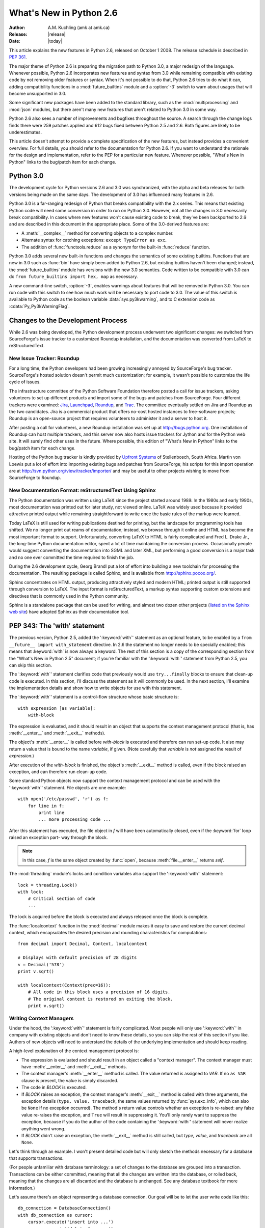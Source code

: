 ****************************
  What's New in Python 2.6
****************************

.. XXX add trademark info for Apple, Microsoft, SourceForge.

:Author: A.M. Kuchling (amk at amk.ca)
:Release: |release|
:Date: |today|

.. $Id: 2.6.rst 79945 2010-04-11 01:40:49Z andrew.kuchling $
   Rules for maintenance:

   * Anyone can add text to this document.  Do not spend very much time
   on the wording of your changes, because your text will probably
   get rewritten to some degree.

   * The maintainer will go through Misc/NEWS periodically and add
   changes; it's therefore more important to add your changes to
   Misc/NEWS than to this file.

   * This is not a complete list of every single change; completeness
   is the purpose of Misc/NEWS.  Some changes I consider too small
   or esoteric to include.  If such a change is added to the text,
   I'll just remove it.  (This is another reason you shouldn't spend
   too much time on writing your addition.)

   * If you want to draw your new text to the attention of the
   maintainer, add 'XXX' to the beginning of the paragraph or
   section.

   * It's OK to just add a fragmentary note about a change.  For
   example: "XXX Describe the transmogrify() function added to the
   socket module."  The maintainer will research the change and
   write the necessary text.

   * You can comment out your additions if you like, but it's not
   necessary (especially when a final release is some months away).

   * Credit the author of a patch or bugfix.   Just the name is
   sufficient; the e-mail address isn't necessary.

   * It's helpful to add the bug/patch number in a parenthetical comment.

   XXX Describe the transmogrify() function added to the socket
   module.
   (Contributed by P.Y. Developer; :issue:`12345`.)

   This saves the maintainer some effort going through the SVN logs
   when researching a change.

This article explains the new features in Python 2.6, released on October 1
2008.  The release schedule is described in :pep:`361`.

The major theme of Python 2.6 is preparing the migration path to
Python 3.0, a major redesign of the language.  Whenever possible,
Python 2.6 incorporates new features and syntax from 3.0 while
remaining compatible with existing code by not removing older features
or syntax.  When it's not possible to do that, Python 2.6 tries to do
what it can, adding compatibility functions in a
:mod:`future_builtins` module and a :option:`-3` switch to warn about
usages that will become unsupported in 3.0.

Some significant new packages have been added to the standard library,
such as the :mod:`multiprocessing` and :mod:`json` modules, but
there aren't many new features that aren't related to Python 3.0 in
some way.

Python 2.6 also sees a number of improvements and bugfixes throughout
the source.  A search through the change logs finds there were 259
patches applied and 612 bugs fixed between Python 2.5 and 2.6.  Both
figures are likely to be underestimates.

This article doesn't attempt to provide a complete specification of
the new features, but instead provides a convenient overview.  For
full details, you should refer to the documentation for Python 2.6. If
you want to understand the rationale for the design and
implementation, refer to the PEP for a particular new feature.
Whenever possible, "What's New in Python" links to the bug/patch item
for each change.

.. Compare with previous release in 2 - 3 sentences here.
   add hyperlink when the documentation becomes available online.

.. ========================================================================
.. Large, PEP-level features and changes should be described here.
.. ========================================================================

Python 3.0
================

The development cycle for Python versions 2.6 and 3.0 was
synchronized, with the alpha and beta releases for both versions being
made on the same days.  The development of 3.0 has influenced many
features in 2.6.

Python 3.0 is a far-ranging redesign of Python that breaks
compatibility with the 2.x series.  This means that existing Python
code will need some conversion in order to run on
Python 3.0.  However, not all the changes in 3.0 necessarily break
compatibility.  In cases where new features won't cause existing code
to break, they've been backported to 2.6 and are described in this
document in the appropriate place.  Some of the 3.0-derived features
are:

* A :meth:`__complex__` method for converting objects to a complex number.
* Alternate syntax for catching exceptions: ``except TypeError as exc``.
* The addition of :func:`functools.reduce` as a synonym for the built-in
  :func:`reduce` function.

Python 3.0 adds several new built-in functions and changes the
semantics of some existing builtins.  Functions that are new in 3.0
such as :func:`bin` have simply been added to Python 2.6, but existing
builtins haven't been changed; instead, the :mod:`future_builtins`
module has versions with the new 3.0 semantics.  Code written to be
compatible with 3.0 can do ``from future_builtins import hex, map`` as
necessary.

A new command-line switch, :option:`-3`, enables warnings
about features that will be removed in Python 3.0.  You can run code
with this switch to see how much work will be necessary to port
code to 3.0.  The value of this switch is available
to Python code as the boolean variable :data:`sys.py3kwarning`,
and to C extension code as :cdata:`Py_Py3kWarningFlag`.

.. seealso::

   The 3xxx series of PEPs, which contains proposals for Python 3.0.
   :pep:`3000` describes the development process for Python 3.0.
   Start with :pep:`3100` that describes the general goals for Python
   3.0, and then explore the higher-numbered PEPS that propose
   specific features.


Changes to the Development Process
==================================================

While 2.6 was being developed, the Python development process
underwent two significant changes: we switched from SourceForge's
issue tracker to a customized Roundup installation, and the
documentation was converted from LaTeX to reStructuredText.


New Issue Tracker: Roundup
--------------------------------------------------

For a long time, the Python developers had been growing increasingly
annoyed by SourceForge's bug tracker.  SourceForge's hosted solution
doesn't permit much customization; for example, it wasn't possible to
customize the life cycle of issues.

The infrastructure committee of the Python Software Foundation
therefore posted a call for issue trackers, asking volunteers to set
up different products and import some of the bugs and patches from
SourceForge.  Four different trackers were examined: `Jira
<http://www.atlassian.com/software/jira/>`__,
`Launchpad <http://www.launchpad.net>`__,
`Roundup <http://roundup.sourceforge.net/>`__, and
`Trac <http://trac.edgewall.org/>`__.
The committee eventually settled on Jira
and Roundup as the two candidates.  Jira is a commercial product that
offers no-cost hosted instances to free-software projects; Roundup
is an open-source project that requires volunteers
to administer it and a server to host it.

After posting a call for volunteers, a new Roundup installation was
set up at http://bugs.python.org.  One installation of Roundup can
host multiple trackers, and this server now also hosts issue trackers
for Jython and for the Python web site.  It will surely find
other uses in the future.  Where possible,
this edition of "What's New in Python" links to the bug/patch
item for each change.

Hosting of the Python bug tracker is kindly provided by
`Upfront Systems <http://www.upfrontsystems.co.za/>`__
of Stellenbosch, South Africa.  Martin von Loewis put a
lot of effort into importing existing bugs and patches from
SourceForge; his scripts for this import operation are at
http://svn.python.org/view/tracker/importer/ and may be useful to
other projects wishing to move from SourceForge to Roundup.

.. seealso::

  http://bugs.python.org
    The Python bug tracker.

  http://bugs.jython.org:
    The Jython bug tracker.

  http://roundup.sourceforge.net/
    Roundup downloads and documentation.

  http://svn.python.org/view/tracker/importer/
    Martin von Loewis's conversion scripts.

New Documentation Format: reStructuredText Using Sphinx
-----------------------------------------------------------

The Python documentation was written using LaTeX since the project
started around 1989.  In the 1980s and early 1990s, most documentation
was printed out for later study, not viewed online. LaTeX was widely
used because it provided attractive printed output while remaining
straightforward to write once the basic rules of the markup were
learned.

Today LaTeX is still used for writing publications destined for
printing, but the landscape for programming tools has shifted.  We no
longer print out reams of documentation; instead, we browse through it
online and HTML has become the most important format to support.
Unfortunately, converting LaTeX to HTML is fairly complicated and Fred
L. Drake Jr., the long-time Python documentation editor, spent a lot
of time maintaining the conversion process.  Occasionally people would
suggest converting the documentation into SGML and later XML, but
performing a good conversion is a major task and no one ever committed
the time required to finish the job.

During the 2.6 development cycle, Georg Brandl put a lot of effort
into building a new toolchain for processing the documentation.  The
resulting package is called Sphinx, and is available from
http://sphinx.pocoo.org/.

Sphinx concentrates on HTML output, producing attractively styled and
modern HTML; printed output is still supported through conversion to
LaTeX.  The input format is reStructuredText, a markup syntax
supporting custom extensions and directives that is commonly used in
the Python community.

Sphinx is a standalone package that can be used for writing, and
almost two dozen other projects
(`listed on the Sphinx web site <http://sphinx.pocoo.org/examples.html>`__)
have adopted Sphinx as their documentation tool.

.. seealso::

   :ref:`documenting-index`
       Describes how to write for Python's documentation.

   `Sphinx <http://sphinx.pocoo.org/>`__
     Documentation and code for the Sphinx toolchain.

   `Docutils <http://docutils.sf.net>`__
     The underlying reStructuredText parser and toolset.


PEP 343: The 'with' statement
=============================

The previous version, Python 2.5, added the ':keyword:`with`'
statement as an optional feature, to be enabled by a ``from __future__
import with_statement`` directive.  In 2.6 the statement no longer needs to
be specially enabled; this means that :keyword:`with` is now always a
keyword.  The rest of this section is a copy of the corresponding
section from the "What's New in Python 2.5" document; if you're
familiar with the ':keyword:`with`' statement
from Python 2.5, you can skip this section.

The ':keyword:`with`' statement clarifies code that previously would use
``try...finally`` blocks to ensure that clean-up code is executed.  In this
section, I'll discuss the statement as it will commonly be used.  In the next
section, I'll examine the implementation details and show how to write objects
for use with this statement.

The ':keyword:`with`' statement is a control-flow structure whose basic
structure is::

   with expression [as variable]:
       with-block

The expression is evaluated, and it should result in an object that supports the
context management protocol (that is, has :meth:`__enter__` and :meth:`__exit__`
methods).

The object's :meth:`__enter__` is called before *with-block* is executed and
therefore can run set-up code. It also may return a value that is bound to the
name *variable*, if given.  (Note carefully that *variable* is *not* assigned
the result of *expression*.)

After execution of the *with-block* is finished, the object's :meth:`__exit__`
method is called, even if the block raised an exception, and can therefore run
clean-up code.

Some standard Python objects now support the context management protocol and can
be used with the ':keyword:`with`' statement. File objects are one example::

   with open('/etc/passwd', 'r') as f:
       for line in f:
           print line
           ... more processing code ...

After this statement has executed, the file object in *f* will have been
automatically closed, even if the :keyword:`for` loop raised an exception part-
way through the block.

.. note::

   In this case, *f* is the same object created by :func:`open`, because
   :meth:`file.__enter__` returns *self*.

The :mod:`threading` module's locks and condition variables  also support the
':keyword:`with`' statement::

   lock = threading.Lock()
   with lock:
       # Critical section of code
       ...

The lock is acquired before the block is executed and always released once  the
block is complete.

The :func:`localcontext` function in the :mod:`decimal` module makes it easy
to save and restore the current decimal context, which encapsulates the desired
precision and rounding characteristics for computations::

   from decimal import Decimal, Context, localcontext

   # Displays with default precision of 28 digits
   v = Decimal('578')
   print v.sqrt()

   with localcontext(Context(prec=16)):
       # All code in this block uses a precision of 16 digits.
       # The original context is restored on exiting the block.
       print v.sqrt()


.. _new-26-context-managers:

Writing Context Managers
------------------------

Under the hood, the ':keyword:`with`' statement is fairly complicated. Most
people will only use ':keyword:`with`' in company with existing objects and
don't need to know these details, so you can skip the rest of this section if
you like.  Authors of new objects will need to understand the details of the
underlying implementation and should keep reading.

A high-level explanation of the context management protocol is:

* The expression is evaluated and should result in an object called a "context
  manager".  The context manager must have :meth:`__enter__` and :meth:`__exit__`
  methods.

* The context manager's :meth:`__enter__` method is called.  The value returned
  is assigned to *VAR*.  If no ``as VAR`` clause is present, the value is simply
  discarded.

* The code in *BLOCK* is executed.

* If *BLOCK* raises an exception, the context manager's :meth:`__exit__` method
  is called with three arguments, the exception details (``type, value, traceback``,
  the same values returned by :func:`sys.exc_info`, which can also be ``None``
  if no exception occurred).  The method's return value controls whether an exception
  is re-raised: any false value re-raises the exception, and ``True`` will result
  in suppressing it.  You'll only rarely want to suppress the exception, because
  if you do the author of the code containing the ':keyword:`with`' statement will
  never realize anything went wrong.

* If *BLOCK* didn't raise an exception,  the :meth:`__exit__` method is still
  called, but *type*, *value*, and *traceback* are all ``None``.

Let's think through an example.  I won't present detailed code but will only
sketch the methods necessary for a database that supports transactions.

(For people unfamiliar with database terminology: a set of changes to the
database are grouped into a transaction.  Transactions can be either committed,
meaning that all the changes are written into the database, or rolled back,
meaning that the changes are all discarded and the database is unchanged.  See
any database textbook for more information.)

Let's assume there's an object representing a database connection. Our goal will
be to let the user write code like this::

   db_connection = DatabaseConnection()
   with db_connection as cursor:
       cursor.execute('insert into ...')
       cursor.execute('delete from ...')
       # ... more operations ...

The transaction should be committed if the code in the block runs flawlessly or
rolled back if there's an exception. Here's the basic interface for
:class:`DatabaseConnection` that I'll assume::

   class DatabaseConnection:
       # Database interface
       def cursor(self):
           "Returns a cursor object and starts a new transaction"
       def commit(self):
           "Commits current transaction"
       def rollback(self):
           "Rolls back current transaction"

The :meth:`__enter__` method is pretty easy, having only to start a new
transaction.  For this application the resulting cursor object would be a useful
result, so the method will return it.  The user can then add ``as cursor`` to
their ':keyword:`with`' statement to bind the cursor to a variable name. ::

   class DatabaseConnection:
       ...
       def __enter__(self):
           # Code to start a new transaction
           cursor = self.cursor()
           return cursor

The :meth:`__exit__` method is the most complicated because it's where most of
the work has to be done.  The method has to check if an exception occurred.  If
there was no exception, the transaction is committed.  The transaction is rolled
back if there was an exception.

In the code below, execution will just fall off the end of the function,
returning the default value of ``None``.  ``None`` is false, so the exception
will be re-raised automatically.  If you wished, you could be more explicit and
add a :keyword:`return` statement at the marked location. ::

   class DatabaseConnection:
       ...
       def __exit__(self, type, value, tb):
           if tb is None:
               # No exception, so commit
               self.commit()
           else:
               # Exception occurred, so rollback.
               self.rollback()
               # return False


.. _module-contextlib:

The contextlib module
---------------------

The :mod:`contextlib` module provides some functions and a decorator that
are useful when writing objects for use with the ':keyword:`with`' statement.

The decorator is called :func:`contextmanager`, and lets you write a single
generator function instead of defining a new class.  The generator should yield
exactly one value.  The code up to the :keyword:`yield` will be executed as the
:meth:`__enter__` method, and the value yielded will be the method's return
value that will get bound to the variable in the ':keyword:`with`' statement's
:keyword:`as` clause, if any.  The code after the :keyword:`yield` will be
executed in the :meth:`__exit__` method.  Any exception raised in the block will
be raised by the :keyword:`yield` statement.

Using this decorator, our database example from the previous section
could be written as::

   from contextlib import contextmanager

   @contextmanager
   def db_transaction(connection):
       cursor = connection.cursor()
       try:
           yield cursor
       except:
           connection.rollback()
           raise
       else:
           connection.commit()

   db = DatabaseConnection()
   with db_transaction(db) as cursor:
       ...

The :mod:`contextlib` module also has a ``nested(mgr1, mgr2, ...)`` function
that combines a number of context managers so you don't need to write nested
':keyword:`with`' statements.  In this example, the single ':keyword:`with`'
statement both starts a database transaction and acquires a thread lock::

   lock = threading.Lock()
   with nested (db_transaction(db), lock) as (cursor, locked):
       ...

Finally, the :func:`closing` function returns its argument so that it can be
bound to a variable, and calls the argument's ``.close()`` method at the end
of the block. ::

   import urllib, sys
   from contextlib import closing

   with closing(urllib.urlopen('http://www.yahoo.com')) as f:
       for line in f:
           sys.stdout.write(line)


.. seealso::

   :pep:`343` - The "with" statement
      PEP written by Guido van Rossum and Nick Coghlan; implemented by Mike Bland,
      Guido van Rossum, and Neal Norwitz.  The PEP shows the code generated for a
      ':keyword:`with`' statement, which can be helpful in learning how the statement
      works.

   The documentation  for the :mod:`contextlib` module.

.. ======================================================================

.. _pep-0366:

PEP 366: Explicit Relative Imports From a Main Module
============================================================

Python's :option:`-m` switch allows running a module as a script.
When you ran a module that was located inside a package, relative
imports didn't work correctly.

The fix for Python 2.6 adds a :attr:`__package__` attribute to
modules.  When this attribute is present, relative imports will be
relative to the value of this attribute instead of the
:attr:`__name__` attribute.

PEP 302-style importers can then set :attr:`__package__` as necessary.
The :mod:`runpy` module that implements the :option:`-m` switch now
does this, so relative imports will now work correctly in scripts
running from inside a package.

.. ======================================================================

.. _pep-0370:

PEP 370: Per-user ``site-packages`` Directory
=====================================================

When you run Python, the module search path ``sys.path`` usually
includes a directory whose path ends in ``"site-packages"``.  This
directory is intended to hold locally-installed packages available to
all users using a machine or a particular site installation.

Python 2.6 introduces a convention for user-specific site directories.
The directory varies depending on the platform:

* Unix and Mac OS X: :file:`~/.local/`
* Windows: :file:`%APPDATA%/Python`

Within this directory, there will be version-specific subdirectories,
such as :file:`lib/python2.6/site-packages` on Unix/Mac OS and
:file:`Python26/site-packages` on Windows.

If you don't like the default directory, it can be overridden by an
environment variable.  :envvar:`PYTHONUSERBASE` sets the root
directory used for all Python versions supporting this feature.  On
Windows, the directory for application-specific data can be changed by
setting the :envvar:`APPDATA` environment variable.  You can also
modify the :file:`site.py` file for your Python installation.

The feature can be disabled entirely by running Python with the
:option:`-s` option or setting the :envvar:`PYTHONNOUSERSITE`
environment variable.

.. seealso::

   :pep:`370` - Per-user ``site-packages`` Directory
     PEP written and implemented by Christian Heimes.


.. ======================================================================

.. _pep-0371:

PEP 371: The ``multiprocessing`` Package
=====================================================

The new :mod:`multiprocessing` package lets Python programs create new
processes that will perform a computation and return a result to the
parent.  The parent and child processes can communicate using queues
and pipes, synchronize their operations using locks and semaphores,
and can share simple arrays of data.

The :mod:`multiprocessing` module started out as an exact emulation of
the :mod:`threading` module using processes instead of threads.  That
goal was discarded along the path to Python 2.6, but the general
approach of the module is still similar.  The fundamental class
is the :class:`Process`, which is passed a callable object and
a collection of arguments.  The :meth:`start` method
sets the callable running in a subprocess, after which you can call
the :meth:`is_alive` method to check whether the subprocess is still running
and the :meth:`join` method to wait for the process to exit.

Here's a simple example where the subprocess will calculate a
factorial.  The function doing the calculation is written strangely so
that it takes significantly longer when the input argument is a
multiple of 4.

::

    import time
    from multiprocessing import Process, Queue


    def factorial(queue, N):
        "Compute a factorial."
        # If N is a multiple of 4, this function will take much longer.
        if (N % 4) == 0:
            time.sleep(.05 * N/4)

        # Calculate the result
        fact = 1L
        for i in range(1, N+1):
            fact = fact * i

        # Put the result on the queue
        queue.put(fact)

    if __name__ == '__main__':
        queue = Queue()

        N = 5

        p = Process(target=factorial, args=(queue, N))
        p.start()
        p.join()

        result = queue.get()
        print 'Factorial', N, '=', result

A :class:`Queue` is used to communicate the input parameter *N* and
the result.  The :class:`Queue` object is stored in a global variable.
The child process will use the value of the variable when the child
was created; because it's a :class:`Queue`, parent and child can use
the object to communicate.  (If the parent were to change the value of
the global variable, the child's value would be unaffected, and vice
versa.)

Two other classes, :class:`Pool` and :class:`Manager`, provide
higher-level interfaces.  :class:`Pool` will create a fixed number of
worker processes, and requests can then be distributed to the workers
by calling :meth:`apply` or :meth:`apply_async` to add a single request,
and :meth:`map` or :meth:`map_async` to add a number of
requests.  The following code uses a :class:`Pool` to spread requests
across 5 worker processes and retrieve a list of results::

    from multiprocessing import Pool

    def factorial(N, dictionary):
        "Compute a factorial."
        ...
    p = Pool(5)
    result = p.map(factorial, range(1, 1000, 10))
    for v in result:
        print v

This produces the following output::

    1
    39916800
    51090942171709440000
    8222838654177922817725562880000000
    33452526613163807108170062053440751665152000000000
    ...

The other high-level interface, the :class:`Manager` class, creates a
separate server process that can hold master copies of Python data
structures.  Other processes can then access and modify these data
structures using proxy objects.  The following example creates a
shared dictionary by calling the :meth:`dict` method; the worker
processes then insert values into the dictionary.  (Locking is not
done for you automatically, which doesn't matter in this example.
:class:`Manager`'s methods also include :meth:`Lock`, :meth:`RLock`,
and :meth:`Semaphore` to create shared locks.)

::

    import time
    from multiprocessing import Pool, Manager

    def factorial(N, dictionary):
        "Compute a factorial."
        # Calculate the result
        fact = 1L
        for i in range(1, N+1):
            fact = fact * i

        # Store result in dictionary
        dictionary[N] = fact

    if __name__ == '__main__':
        p = Pool(5)
        mgr = Manager()
        d = mgr.dict()         # Create shared dictionary

        # Run tasks using the pool
        for N in range(1, 1000, 10):
            p.apply_async(factorial, (N, d))

        # Mark pool as closed -- no more tasks can be added.
        p.close()

        # Wait for tasks to exit
        p.join()

        # Output results
        for k, v in sorted(d.items()):
            print k, v

This will produce the output::

    1 1
    11 39916800
    21 51090942171709440000
    31 8222838654177922817725562880000000
    41 33452526613163807108170062053440751665152000000000
    51 15511187532873822802242430164693032110632597200169861120000...

.. seealso::

   The documentation for the :mod:`multiprocessing` module.

   :pep:`371` - Addition of the multiprocessing package
     PEP written by Jesse Noller and Richard Oudkerk;
     implemented by Richard Oudkerk and Jesse Noller.


.. ======================================================================

.. _pep-3101:

PEP 3101: Advanced String Formatting
=====================================================

In Python 3.0, the `%` operator is supplemented by a more powerful string
formatting method, :meth:`format`.  Support for the :meth:`str.format` method
has been backported to Python 2.6.

In 2.6, both 8-bit and Unicode strings have a `.format()` method that
treats the string as a template and takes the arguments to be formatted.
The formatting template uses curly brackets (`{`, `}`) as special characters::

     >>> # Substitute positional argument 0 into the string.
     >>> "User ID: {0}".format("root")
     'User ID: root'
     >>> # Use the named keyword arguments
     >>> "User ID: {uid}   Last seen: {last_login}".format(
     ...    uid="root",
     ...    last_login = "5 Mar 2008 07:20")
     'User ID: root   Last seen: 5 Mar 2008 07:20'

Curly brackets can be escaped by doubling them::

     >>> "Empty dict: {{}}".format()
     "Empty dict: {}"

Field names can be integers indicating positional arguments, such as
``{0}``, ``{1}``, etc. or names of keyword arguments.  You can also
supply compound field names that read attributes or access dictionary keys::

    >>> import sys
    >>> print 'Platform: {0.platform}\nPython version: {0.version}'.format(sys)
    Platform: darwin
    Python version: 2.6a1+ (trunk:61261M, Mar  5 2008, 20:29:41)
    [GCC 4.0.1 (Apple Computer, Inc. build 5367)]'

    >>> import mimetypes
    >>> 'Content-type: {0[.mp4]}'.format(mimetypes.types_map)
    'Content-type: video/mp4'

Note that when using dictionary-style notation such as ``[.mp4]``, you
don't need to put any quotation marks around the string; it will look
up the value using ``.mp4`` as the key.  Strings beginning with a
number will be converted to an integer.  You can't write more
complicated expressions inside a format string.

So far we've shown how to specify which field to substitute into the
resulting string.  The precise formatting used is also controllable by
adding a colon followed by a format specifier.  For example::

     >>> # Field 0: left justify, pad to 15 characters
     >>> # Field 1: right justify, pad to 6 characters
     >>> fmt = '{0:15} ${1:>6}'
     >>> fmt.format('Registration', 35)
     'Registration    $    35'
     >>> fmt.format('Tutorial', 50)
     'Tutorial        $    50'
     >>> fmt.format('Banquet', 125)
     'Banquet         $   125'

Format specifiers can reference other fields through nesting::

    >>> fmt = '{0:{1}}'
    >>> width = 15
    >>> fmt.format('Invoice #1234', width)
    'Invoice #1234  '
    >>> width = 35
    >>> fmt.format('Invoice #1234', width)
    'Invoice #1234                      '

The alignment of a field within the desired width can be specified:

================ ============================================
Character        Effect
================ ============================================
< (default)      Left-align
>                Right-align
^                Center
=                (For numeric types only) Pad after the sign.
================ ============================================

Format specifiers can also include a presentation type, which
controls how the value is formatted.  For example, floating-point numbers
can be formatted as a general number or in exponential notation::

    >>> '{0:g}'.format(3.75)
    '3.75'
    >>> '{0:e}'.format(3.75)
    '3.750000e+00'

A variety of presentation types are available.  Consult the 2.6
documentation for a :ref:`complete list <formatstrings>`; here's a sample:

===== ========================================================================
``b`` Binary. Outputs the number in base 2.
``c`` Character. Converts the integer to the corresponding Unicode character
      before printing.
``d`` Decimal Integer. Outputs the number in base 10.
``o`` Octal format. Outputs the number in base 8.
``x`` Hex format. Outputs the number in base 16, using lower-case letters for
      the digits above 9.
``e`` Exponent notation. Prints the number in scientific notation using the
      letter 'e' to indicate the exponent.
``g`` General format. This prints the number as a fixed-point number, unless
      the number is too large, in which case it switches to 'e' exponent
      notation.
``n`` Number. This is the same as 'g' (for floats) or 'd' (for integers),
      except that it uses the current locale setting to insert the appropriate
      number separator characters.
``%`` Percentage. Multiplies the number by 100 and displays in fixed ('f')
      format, followed by a percent sign.
===== ========================================================================

Classes and types can define a :meth:`__format__` method to control how they're
formatted.  It receives a single argument, the format specifier::

   def __format__(self, format_spec):
       if isinstance(format_spec, unicode):
           return unicode(str(self))
       else:
           return str(self)

There's also a :func:`format` builtin that will format a single
value.  It calls the type's :meth:`__format__` method with the
provided specifier::

    >>> format(75.6564, '.2f')
    '75.66'


.. seealso::

   :ref:`formatstrings`
      The reference documentation for format fields.

   :pep:`3101` - Advanced String Formatting
      PEP written by Talin. Implemented by Eric Smith.

.. ======================================================================

.. _pep-3105:

PEP 3105: ``print`` As a Function
=====================================================

The ``print`` statement becomes the :func:`print` function in Python 3.0.
Making :func:`print` a function makes it possible to replace the function
by doing ``def print(...)`` or importing a new function from somewhere else.

Python 2.6 has a ``__future__`` import that removes ``print`` as language
syntax, letting you use the functional form instead.  For example::

    >>> from __future__ import print_function
    >>> print('# of entries', len(dictionary), file=sys.stderr)

The signature of the new function is::

    def print(*args, sep=' ', end='\n', file=None)


The parameters are:

 * *args*: positional arguments whose values will be printed out.
 * *sep*: the separator, which will be printed between arguments.
 * *end*: the ending text, which will be printed after all of the
   arguments have been output.
 * *file*: the file object to which the output will be sent.

.. seealso::

   :pep:`3105` - Make print a function
      PEP written by Georg Brandl.

.. ======================================================================

.. _pep-3110:

PEP 3110: Exception-Handling Changes
=====================================================

One error that Python programmers occasionally make
is writing the following code::

    try:
        ...
    except TypeError, ValueError:  # Wrong!
        ...

The author is probably trying to catch both :exc:`TypeError` and
:exc:`ValueError` exceptions, but this code actually does something
different: it will catch :exc:`TypeError` and bind the resulting
exception object to the local name ``"ValueError"``.  The
:exc:`ValueError` exception will not be caught at all.  The correct
code specifies a tuple of exceptions::

    try:
        ...
    except (TypeError, ValueError):
        ...

This error happens because the use of the comma here is ambiguous:
does it indicate two different nodes in the parse tree, or a single
node that's a tuple?

Python 3.0 makes this unambiguous by replacing the comma with the word
"as".  To catch an exception and store the exception object in the
variable ``exc``, you must write::

    try:
        ...
    except TypeError as exc:
        ...

Python 3.0 will only support the use of "as", and therefore interprets
the first example as catching two different exceptions.  Python 2.6
supports both the comma and "as", so existing code will continue to
work.  We therefore suggest using "as" when writing new Python code
that will only be executed with 2.6.

.. seealso::

   :pep:`3110` - Catching Exceptions in Python 3000
      PEP written and implemented by Collin Winter.

.. ======================================================================

.. _pep-3112:

PEP 3112: Byte Literals
=====================================================

Python 3.0 adopts Unicode as the language's fundamental string type and
denotes 8-bit literals differently, either as ``b'string'``
or using a :class:`bytes` constructor.  For future compatibility,
Python 2.6 adds :class:`bytes` as a synonym for the :class:`str` type,
and it also supports the ``b''`` notation.


The 2.6 :class:`str` differs from 3.0's :class:`bytes` type in various
ways; most notably, the constructor is completely different.  In 3.0,
``bytes([65, 66, 67])`` is 3 elements long, containing the bytes
representing ``ABC``; in 2.6, ``bytes([65, 66, 67])`` returns the
12-byte string representing the :func:`str` of the list.

The primary use of :class:`bytes` in 2.6 will be to write tests of
object type such as ``isinstance(x, bytes)``.  This will help the 2to3
converter, which can't tell whether 2.x code intends strings to
contain either characters or 8-bit bytes; you can now
use either :class:`bytes` or :class:`str` to represent your intention
exactly, and the resulting code will also be correct in Python 3.0.

There's also a ``__future__`` import that causes all string literals
to become Unicode strings.  This means that ``\u`` escape sequences
can be used to include Unicode characters::


    from __future__ import unicode_literals

    s = ('\u751f\u3080\u304e\u3000\u751f\u3054'
         '\u3081\u3000\u751f\u305f\u307e\u3054')

    print len(s)               # 12 Unicode characters

At the C level, Python 3.0 will rename the existing 8-bit
string type, called :ctype:`PyStringObject` in Python 2.x,
to :ctype:`PyBytesObject`.  Python 2.6 uses ``#define``
to support using the names :cfunc:`PyBytesObject`,
:cfunc:`PyBytes_Check`, :cfunc:`PyBytes_FromStringAndSize`,
and all the other functions and macros used with strings.

Instances of the :class:`bytes` type are immutable just
as strings are.  A new :class:`bytearray` type stores a mutable
sequence of bytes::

    >>> bytearray([65, 66, 67])
    bytearray(b'ABC')
    >>> b = bytearray(u'\u21ef\u3244', 'utf-8')
    >>> b
    bytearray(b'\xe2\x87\xaf\xe3\x89\x84')
    >>> b[0] = '\xe3'
    >>> b
    bytearray(b'\xe3\x87\xaf\xe3\x89\x84')
    >>> unicode(str(b), 'utf-8')
    u'\u31ef \u3244'

Byte arrays support most of the methods of string types, such as
:meth:`startswith`/:meth:`endswith`, :meth:`find`/:meth:`rfind`,
and some of the methods of lists, such as :meth:`append`,
:meth:`pop`,  and :meth:`reverse`.

::

    >>> b = bytearray('ABC')
    >>> b.append('d')
    >>> b.append(ord('e'))
    >>> b
    bytearray(b'ABCde')

There's also a corresponding C API, with
:cfunc:`PyByteArray_FromObject`,
:cfunc:`PyByteArray_FromStringAndSize`,
and various other functions.

.. seealso::

   :pep:`3112` - Bytes literals in Python 3000
      PEP written by Jason Orendorff; backported to 2.6 by Christian Heimes.

.. ======================================================================

.. _pep-3116:

PEP 3116: New I/O Library
=====================================================

Python's built-in file objects support a number of methods, but
file-like objects don't necessarily support all of them.  Objects that
imitate files usually support :meth:`read` and :meth:`write`, but they
may not support :meth:`readline`, for example.  Python 3.0 introduces
a layered I/O library in the :mod:`io` module that separates buffering
and text-handling features from the fundamental read and write
operations.

There are three levels of abstract base classes provided by
the :mod:`io` module:

* :class:`RawIOBase` defines raw I/O operations: :meth:`read`,
  :meth:`readinto`,
  :meth:`write`, :meth:`seek`, :meth:`tell`, :meth:`truncate`,
  and :meth:`close`.
  Most of the methods of this class will often map to a single system call.
  There are also :meth:`readable`, :meth:`writable`, and :meth:`seekable`
  methods for determining what operations a given object will allow.

  Python 3.0 has concrete implementations of this class for files and
  sockets, but Python 2.6 hasn't restructured its file and socket objects
  in this way.

  .. XXX should 2.6 register them in io.py?

* :class:`BufferedIOBase` is an abstract base class that
  buffers data in memory to reduce the number of
  system calls used, making I/O processing more efficient.
  It supports all of the methods of :class:`RawIOBase`,
  and adds a :attr:`raw` attribute holding the underlying raw object.

  There are five concrete classes implementing this ABC.
  :class:`BufferedWriter` and :class:`BufferedReader` are for objects
  that support write-only or read-only usage that have a :meth:`seek`
  method for random access.  :class:`BufferedRandom` objects support
  read and write access upon the same underlying stream, and
  :class:`BufferedRWPair` is for objects such as TTYs that have both
  read and write operations acting upon unconnected streams of data.
  The :class:`BytesIO` class supports reading, writing, and seeking
  over an in-memory buffer.

* :class:`TextIOBase`: Provides functions for reading and writing
  strings (remember, strings will be Unicode in Python 3.0),
  and supporting universal newlines.  :class:`TextIOBase` defines
  the :meth:`readline` method and supports iteration upon
  objects.

  There are two concrete implementations.  :class:`TextIOWrapper`
  wraps a buffered I/O object, supporting all of the methods for
  text I/O and adding a :attr:`buffer` attribute for access
  to the underlying object.  :class:`StringIO` simply buffers
  everything in memory without ever writing anything to disk.

  (In Python 2.6, :class:`io.StringIO` is implemented in
  pure Python, so it's pretty slow.   You should therefore stick with the
  existing :mod:`StringIO` module or :mod:`cStringIO` for now.  At some
  point Python 3.0's :mod:`io` module will be rewritten into C for speed,
  and perhaps the C implementation will be  backported to the 2.x releases.)

In Python 2.6, the underlying implementations haven't been
restructured to build on top of the :mod:`io` module's classes.  The
module is being provided to make it easier to write code that's
forward-compatible with 3.0, and to save developers the effort of writing
their own implementations of buffering and text I/O.

.. seealso::

   :pep:`3116` - New I/O
      PEP written by Daniel Stutzbach, Mike Verdone, and Guido van Rossum.
      Code by Guido van Rossum, Georg Brandl, Walter Doerwald,
      Jeremy Hylton, Martin von Loewis, Tony Lownds, and others.

.. ======================================================================

.. _pep-3118:

PEP 3118: Revised Buffer Protocol
=====================================================

The buffer protocol is a C-level API that lets Python types
exchange pointers into their internal representations.  A
memory-mapped file can be viewed as a buffer of characters, for
example, and this lets another module such as :mod:`re`
treat memory-mapped files as a string of characters to be searched.

The primary users of the buffer protocol are numeric-processing
packages such as NumPy, which expose the internal representation
of arrays so that callers can write data directly into an array instead
of going through a slower API.  This PEP updates the buffer protocol in light of experience
from NumPy development, adding a number of new features
such as indicating the shape of an array or locking a memory region.

The most important new C API function is
``PyObject_GetBuffer(PyObject *obj, Py_buffer *view, int flags)``, which
takes an object and a set of flags, and fills in the
``Py_buffer`` structure with information
about the object's memory representation.  Objects
can use this operation to lock memory in place
while an external caller could be modifying the contents,
so there's a corresponding ``PyBuffer_Release(Py_buffer *view)`` to
indicate that the external caller is done.

.. XXX PyObject_GetBuffer not documented in c-api

The *flags* argument to :cfunc:`PyObject_GetBuffer` specifies
constraints upon the memory returned.  Some examples are:

 * :const:`PyBUF_WRITABLE` indicates that the memory must be writable.

 * :const:`PyBUF_LOCK` requests a read-only or exclusive lock on the memory.

 * :const:`PyBUF_C_CONTIGUOUS` and :const:`PyBUF_F_CONTIGUOUS`
   requests a C-contiguous (last dimension varies the fastest) or
   Fortran-contiguous (first dimension varies the fastest) array layout.

Two new argument codes for :cfunc:`PyArg_ParseTuple`,
``s*`` and ``z*``, return locked buffer objects for a parameter.

.. seealso::

   :pep:`3118` - Revising the buffer protocol
      PEP written by Travis Oliphant and Carl Banks; implemented by
      Travis Oliphant.


.. ======================================================================

.. _pep-3119:

PEP 3119: Abstract Base Classes
=====================================================

Some object-oriented languages such as Java support interfaces,
declaring that a class has a given set of methods or supports a given
access protocol.  Abstract Base Classes (or ABCs) are an equivalent
feature for Python. The ABC support consists of an :mod:`abc` module
containing a metaclass called :class:`ABCMeta`, special handling of
this metaclass by the :func:`isinstance` and :func:`issubclass`
builtins, and a collection of basic ABCs that the Python developers
think will be widely useful.  Future versions of Python will probably
add more ABCs.

Let's say you have a particular class and wish to know whether it supports
dictionary-style access.  The phrase "dictionary-style" is vague, however.
It probably means that accessing items with ``obj[1]`` works.
Does it imply that setting items with ``obj[2] = value`` works?
Or that the object will have :meth:`keys`, :meth:`values`, and :meth:`items`
methods?  What about the iterative variants  such as :meth:`iterkeys`?  :meth:`copy`
and :meth:`update`?  Iterating over the object with :func:`iter`?

The Python 2.6 :mod:`collections` module includes a number of
different ABCs that represent these distinctions.  :class:`Iterable`
indicates that a class defines :meth:`__iter__`, and
:class:`Container` means the class defines a :meth:`__contains__`
method and therefore supports ``x in y`` expressions.  The basic
dictionary interface of getting items, setting items, and
:meth:`keys`, :meth:`values`, and :meth:`items`, is defined by the
:class:`MutableMapping` ABC.

You can derive your own classes from a particular ABC
to indicate they support that ABC's interface::

    import collections

    class Storage(collections.MutableMapping):
        ...


Alternatively, you could write the class without deriving from
the desired ABC and instead register the class by
calling the ABC's :meth:`register` method::

    import collections

    class Storage:
        ...

    collections.MutableMapping.register(Storage)

For classes that you write, deriving from the ABC is probably clearer.
The :meth:`register`  method is useful when you've written a new
ABC that can describe an existing type or class, or if you want
to declare that some third-party class implements an ABC.
For example, if you defined a :class:`PrintableType` ABC,
it's legal to do::

  # Register Python's types
  PrintableType.register(int)
  PrintableType.register(float)
  PrintableType.register(str)

Classes should obey the semantics specified by an ABC, but
Python can't check this; it's up to the class author to
understand the ABC's requirements and to implement the code accordingly.

To check whether an object supports a particular interface, you can
now write::

    def func(d):
        if not isinstance(d, collections.MutableMapping):
            raise ValueError("Mapping object expected, not %r" % d)

Don't feel that you must now begin writing lots of checks as in the
above example.  Python has a strong tradition of duck-typing, where
explicit type-checking is never done and code simply calls methods on
an object, trusting that those methods will be there and raising an
exception if they aren't.  Be judicious in checking for ABCs and only
do it where it's absolutely necessary.

You can write your own ABCs by using ``abc.ABCMeta`` as the
metaclass in a class definition::

    from abc import ABCMeta, abstractmethod

    class Drawable():
        __metaclass__ = ABCMeta

        @abstractmethod
        def draw(self, x, y, scale=1.0):
            pass

        def draw_doubled(self, x, y):
            self.draw(x, y, scale=2.0)


    class Square(Drawable):
        def draw(self, x, y, scale):
            ...


In the :class:`Drawable` ABC above, the :meth:`draw_doubled` method
renders the object at twice its size and can be implemented in terms
of other methods described in :class:`Drawable`.  Classes implementing
this ABC therefore don't need to provide their own implementation
of :meth:`draw_doubled`, though they can do so.  An implementation
of :meth:`draw` is necessary, though; the ABC can't provide
a useful generic implementation.

You can apply the ``@abstractmethod`` decorator to methods such as
:meth:`draw` that must be implemented; Python will then raise an
exception for classes that don't define the method.
Note that the exception is only raised when you actually
try to create an instance of a subclass lacking the method::

    >>> class Circle(Drawable):
    ...     pass
    ...
    >>> c = Circle()
    Traceback (most recent call last):
      File "<stdin>", line 1, in <module>
    TypeError: Can't instantiate abstract class Circle with abstract methods draw
    >>>

Abstract data attributes can be declared using the
``@abstractproperty`` decorator::

    from abc import abstractproperty
    ...

    @abstractproperty
    def readonly(self):
       return self._x

Subclasses must then define a :meth:`readonly` property.

.. seealso::

   :pep:`3119` - Introducing Abstract Base Classes
      PEP written by Guido van Rossum and Talin.
      Implemented by Guido van Rossum.
      Backported to 2.6 by Benjamin Aranguren, with Alex Martelli.

.. ======================================================================

.. _pep-3127:

PEP 3127: Integer Literal Support and Syntax
=====================================================

Python 3.0 changes the syntax for octal (base-8) integer literals,
prefixing them with "0o" or "0O" instead of a leading zero, and adds
support for binary (base-2) integer literals, signalled by a "0b" or
"0B" prefix.

Python 2.6 doesn't drop support for a leading 0 signalling
an octal number, but it does add support for "0o" and "0b"::

    >>> 0o21, 2*8 + 1
    (17, 17)
    >>> 0b101111
    47

The :func:`oct` builtin still returns numbers
prefixed with a leading zero, and a new :func:`bin`
builtin returns the binary representation for a number::

    >>> oct(42)
    '052'
    >>> future_builtins.oct(42)
    '0o52'
    >>> bin(173)
    '0b10101101'

The :func:`int` and :func:`long` builtins will now accept the "0o"
and "0b" prefixes when base-8 or base-2 are requested, or when the
*base* argument is zero (signalling that the base used should be
determined from the string)::

    >>> int ('0o52', 0)
    42
    >>> int('1101', 2)
    13
    >>> int('0b1101', 2)
    13
    >>> int('0b1101', 0)
    13


.. seealso::

   :pep:`3127` - Integer Literal Support and Syntax
      PEP written by Patrick Maupin; backported to 2.6 by
      Eric Smith.

.. ======================================================================

.. _pep-3129:

PEP 3129: Class Decorators
=====================================================

Decorators have been extended from functions to classes.  It's now legal to
write::

  @foo
  @bar
  class A:
    pass

This is equivalent to::

  class A:
    pass

  A = foo(bar(A))

.. seealso::

   :pep:`3129` - Class Decorators
      PEP written by Collin Winter.

.. ======================================================================

.. _pep-3141:

PEP 3141: A Type Hierarchy for Numbers
=====================================================

Python 3.0 adds several abstract base classes for numeric types
inspired by Scheme's numeric tower.  These classes were backported to
2.6 as the :mod:`numbers` module.

The most general ABC is :class:`Number`.  It defines no operations at
all, and only exists to allow checking if an object is a number by
doing ``isinstance(obj, Number)``.

:class:`Complex` is a subclass of :class:`Number`.  Complex numbers
can undergo the basic operations of addition, subtraction,
multiplication, division, and exponentiation, and you can retrieve the
real and imaginary parts and obtain a number's conjugate.  Python's built-in
complex type is an implementation of :class:`Complex`.

:class:`Real` further derives from :class:`Complex`, and adds
operations that only work on real numbers: :func:`floor`, :func:`trunc`,
rounding, taking the remainder mod N, floor division,
and comparisons.

:class:`Rational` numbers derive from :class:`Real`, have
:attr:`numerator` and :attr:`denominator` properties, and can be
converted to floats.  Python 2.6 adds a simple rational-number class,
:class:`Fraction`, in the :mod:`fractions` module.  (It's called
:class:`Fraction` instead of :class:`Rational` to avoid
a name clash with :class:`numbers.Rational`.)

:class:`Integral` numbers derive from :class:`Rational`, and
can be shifted left and right with ``<<`` and ``>>``,
combined using bitwise operations such as ``&`` and ``|``,
and can be used as array indexes and slice boundaries.

In Python 3.0, the PEP slightly redefines the existing builtins
:func:`round`, :func:`math.floor`, :func:`math.ceil`, and adds a new
one, :func:`math.trunc`, that's been backported to Python 2.6.
:func:`math.trunc` rounds toward zero, returning the closest
:class:`Integral` that's between the function's argument and zero.

.. seealso::

   :pep:`3141` - A Type Hierarchy for Numbers
      PEP written by Jeffrey Yasskin.

   `Scheme's numerical tower <http://www.gnu.org/software/guile/manual/html_node/Numerical-Tower.html#Numerical-Tower>`__, from the Guile manual.

   `Scheme's number datatypes <http://schemers.org/Documents/Standards/R5RS/HTML/r5rs-Z-H-9.html#%_sec_6.2>`__ from the R5RS Scheme specification.


The :mod:`fractions` Module
--------------------------------------------------

To fill out the hierarchy of numeric types, the :mod:`fractions`
module provides a rational-number class.  Rational numbers store their
values as a numerator and denominator forming a fraction, and can
exactly represent numbers such as ``2/3`` that floating-point numbers
can only approximate.

The :class:`Fraction` constructor takes two :class:`Integral` values
that will be the numerator and denominator of the resulting fraction. ::

    >>> from fractions import Fraction
    >>> a = Fraction(2, 3)
    >>> b = Fraction(2, 5)
    >>> float(a), float(b)
    (0.66666666666666663, 0.40000000000000002)
    >>> a+b
    Fraction(16, 15)
    >>> a/b
    Fraction(5, 3)

For converting floating-point numbers to rationals,
the float type now has an :meth:`as_integer_ratio()` method that returns
the numerator and denominator for a fraction that evaluates to the same
floating-point value::

    >>> (2.5) .as_integer_ratio()
    (5, 2)
    >>> (3.1415) .as_integer_ratio()
    (7074029114692207L, 2251799813685248L)
    >>> (1./3) .as_integer_ratio()
    (6004799503160661L, 18014398509481984L)

Note that values that can only be approximated by floating-point
numbers, such as 1./3, are not simplified to the number being
approximated; the fraction attempts to match the floating-point value
**exactly**.

The :mod:`fractions` module is based upon an implementation by Sjoerd
Mullender that was in Python's :file:`Demo/classes/` directory for a
long time.  This implementation was significantly updated by Jeffrey
Yasskin.


Other Language Changes
======================

Some smaller changes made to the core Python language are:

* Directories and zip archives containing a :file:`__main__.py` file
  can now be executed directly by passing their name to the
  interpreter. The directory or zip archive is automatically inserted
  as the first entry in sys.path.  (Suggestion and initial patch by
  Andy Chu, subsequently revised by Phillip J. Eby and Nick Coghlan;
  :issue:`1739468`.)

* The :func:`hasattr` function was catching and ignoring all errors,
  under the assumption that they meant a :meth:`__getattr__` method
  was failing somehow and the return value of :func:`hasattr` would
  therefore be ``False``.  This logic shouldn't be applied to
  :exc:`KeyboardInterrupt` and :exc:`SystemExit`, however; Python 2.6
  will no longer discard such exceptions when :func:`hasattr`
  encounters them.  (Fixed by Benjamin Peterson; :issue:`2196`.)

* When calling a function using the ``**`` syntax to provide keyword
  arguments, you are no longer required to use a Python dictionary;
  any mapping will now work::

    >>> def f(**kw):
    ...    print sorted(kw)
    ...
    >>> ud=UserDict.UserDict()
    >>> ud['a'] = 1
    >>> ud['b'] = 'string'
    >>> f(**ud)
    ['a', 'b']

  (Contributed by Alexander Belopolsky; :issue:`1686487`.)

  It's also become legal to provide keyword arguments after a ``*args`` argument
  to a function call. ::

    >>> def f(*args, **kw):
    ...     print args, kw
    ...
    >>> f(1,2,3, *(4,5,6), keyword=13)
    (1, 2, 3, 4, 5, 6) {'keyword': 13}

  Previously this would have been a syntax error.
  (Contributed by Amaury Forgeot d'Arc; :issue:`3473`.)

* A new builtin, ``next(iterator, [default])`` returns the next item
  from the specified iterator.  If the *default* argument is supplied,
  it will be returned if *iterator* has been exhausted; otherwise,
  the :exc:`StopIteration` exception will be raised.  (Backported
  in :issue:`2719`.)

* Tuples now have :meth:`index` and :meth:`count` methods matching the
  list type's :meth:`index` and :meth:`count` methods::

    >>> t = (0,1,2,3,4,0,1,2)
    >>> t.index(3)
    3
    >>> t.count(0)
    2

  (Contributed by Raymond Hettinger)

* The built-in types now have improved support for extended slicing syntax,
  accepting various combinations of ``(start, stop, step)``.
  Previously, the support was partial and certain corner cases wouldn't work.
  (Implemented by Thomas Wouters.)

  .. Revision 57619

* Properties now have three attributes, :attr:`getter`, :attr:`setter`
  and :attr:`deleter`, that are decorators providing useful shortcuts
  for adding a getter, setter or deleter function to an existing
  property. You would use them like this::

    class C(object):
        @property
        def x(self):
            return self._x

        @x.setter
        def x(self, value):
            self._x = value

        @x.deleter
        def x(self):
            del self._x

    class D(C):
        @C.x.getter
        def x(self):
            return self._x * 2

        @x.setter
        def x(self, value):
            self._x = value / 2

* Several methods of the built-in set types now accept multiple iterables:
  :meth:`intersection`,
  :meth:`intersection_update`,
  :meth:`union`, :meth:`update`,
  :meth:`difference` and :meth:`difference_update`.

  ::

    >>> s=set('1234567890')
    >>> s.intersection('abc123', 'cdf246')  # Intersection between all inputs
    set(['2'])
    >>> s.difference('246', '789')
    set(['1', '0', '3', '5'])

  (Contributed by Raymond Hettinger.)

* Many floating-point features were added.  The :func:`float` function
  will now turn the string ``nan`` into an
  IEEE 754 Not A Number value, and ``+inf`` and ``-inf`` into
  positive or negative infinity.  This works on any platform with
  IEEE 754 semantics.  (Contributed by Christian Heimes; :issue:`1635`.)

  Other functions in the :mod:`math` module, :func:`isinf` and
  :func:`isnan`, return true if their floating-point argument is
  infinite or Not A Number.  (:issue:`1640`)

  Conversion functions were added to convert floating-point numbers
  into hexadecimal strings (:issue:`3008`).  These functions
  convert floats to and from a string representation without
  introducing rounding errors from the conversion between decimal and
  binary.  Floats have a :meth:`hex` method that returns a string
  representation, and the ``float.fromhex()`` method converts a string
  back into a number::

      >>> a = 3.75
      >>> a.hex()
      '0x1.e000000000000p+1'
      >>> float.fromhex('0x1.e000000000000p+1')
      3.75
      >>> b=1./3
      >>> b.hex()
      '0x1.5555555555555p-2'

* A numerical nicety: when creating a complex number from two floats
  on systems that support signed zeros (-0 and +0), the
  :func:`complex` constructor will now preserve the sign
  of the zero.  (Fixed by Mark T. Dickinson; :issue:`1507`.)

* Classes that inherit a :meth:`__hash__` method from a parent class
  can set ``__hash__ = None`` to indicate that the class isn't
  hashable.  This will make ``hash(obj)`` raise a :exc:`TypeError`
  and the class will not be indicated as implementing the
  :class:`Hashable` ABC.

  You should do this when you've defined a :meth:`__cmp__` or
  :meth:`__eq__` method that compares objects by their value rather
  than by identity.  All objects have a default hash method that uses
  ``id(obj)`` as the hash value.  There's no tidy way to remove the
  :meth:`__hash__` method inherited from a parent class, so
  assigning ``None`` was implemented as an override.  At the
  C level, extensions can set ``tp_hash`` to
  :cfunc:`PyObject_HashNotImplemented`.
  (Fixed by Nick Coghlan and Amaury Forgeot d'Arc; :issue:`2235`.)

* The :exc:`GeneratorExit` exception now subclasses
  :exc:`BaseException` instead of :exc:`Exception`.  This means
  that an exception handler that does ``except Exception:``
  will not inadvertently catch :exc:`GeneratorExit`.
  (Contributed by Chad Austin; :issue:`1537`.)

* Generator objects now have a :attr:`gi_code` attribute that refers to
  the original code object backing the generator.
  (Contributed by Collin Winter; :issue:`1473257`.)

* The :func:`compile` built-in function now accepts keyword arguments
  as well as positional parameters.  (Contributed by Thomas Wouters;
  :issue:`1444529`.)

* The :func:`complex` constructor now accepts strings containing
  parenthesized complex numbers, meaning that ``complex(repr(cplx))``
  will now round-trip values.  For example, ``complex('(3+4j)')``
  now returns the value (3+4j).  (:issue:`1491866`)

* The string :meth:`translate` method now accepts ``None`` as the
  translation table parameter, which is treated as the identity
  transformation.   This makes it easier to carry out operations
  that only delete characters.  (Contributed by Bengt Richter and
  implemented by Raymond Hettinger; :issue:`1193128`.)

* The built-in :func:`dir` function now checks for a :meth:`__dir__`
  method on the objects it receives.  This method must return a list
  of strings containing the names of valid attributes for the object,
  and lets the object control the value that :func:`dir` produces.
  Objects that have :meth:`__getattr__` or :meth:`__getattribute__`
  methods can use this to advertise pseudo-attributes they will honor.
  (:issue:`1591665`)

* Instance method objects have new attributes for the object and function
  comprising the method; the new synonym for :attr:`im_self` is
  :attr:`__self__`, and :attr:`im_func` is also available as :attr:`__func__`.
  The old names are still supported in Python 2.6, but are gone in 3.0.

* An obscure change: when you use the :func:`locals` function inside a
  :keyword:`class` statement, the resulting dictionary no longer returns free
  variables.  (Free variables, in this case, are variables referenced in the
  :keyword:`class` statement  that aren't attributes of the class.)

.. ======================================================================


Optimizations
-------------

* The :mod:`warnings` module has been rewritten in C.  This makes
  it possible to invoke warnings from the parser, and may also
  make the interpreter's startup faster.
  (Contributed by Neal Norwitz and Brett Cannon; :issue:`1631171`.)

* Type objects now have a cache of methods that can reduce
  the work required to find the correct method implementation
  for a particular class; once cached, the interpreter doesn't need to
  traverse base classes to figure out the right method to call.
  The cache is cleared if a base class or the class itself is modified,
  so the cache should remain correct even in the face of Python's dynamic
  nature.
  (Original optimization implemented by Armin Rigo, updated for
  Python 2.6 by Kevin Jacobs; :issue:`1700288`.)

  By default, this change is only applied to types that are included with
  the Python core.  Extension modules may not necessarily be compatible with
  this cache,
  so they must explicitly add :cmacro:`Py_TPFLAGS_HAVE_VERSION_TAG`
  to the module's ``tp_flags`` field to enable the method cache.
  (To be compatible with the method cache, the extension module's code
  must not directly access and modify the ``tp_dict`` member of
  any of the types it implements.  Most modules don't do this,
  but it's impossible for the Python interpreter to determine that.
  See :issue:`1878` for some discussion.)

* Function calls that use keyword arguments are significantly faster
  by doing a quick pointer comparison, usually saving the time of a
  full string comparison.  (Contributed by Raymond Hettinger, after an
  initial implementation by Antoine Pitrou; :issue:`1819`.)

* All of the functions in the :mod:`struct` module have been rewritten in
  C, thanks to work at the Need For Speed sprint.
  (Contributed by Raymond Hettinger.)

* Some of the standard built-in types now set a bit in their type
  objects.  This speeds up checking whether an object is a subclass of
  one of these types.  (Contributed by Neal Norwitz.)

* Unicode strings now use faster code for detecting
  whitespace and line breaks; this speeds up the :meth:`split` method
  by about 25% and :meth:`splitlines` by 35%.
  (Contributed by Antoine Pitrou.)  Memory usage is reduced
  by using pymalloc for the Unicode string's data.

* The ``with`` statement now stores the :meth:`__exit__` method on the stack,
  producing a small speedup.  (Implemented by Jeffrey Yasskin.)

* To reduce memory usage, the garbage collector will now clear internal
  free lists when garbage-collecting the highest generation of objects.
  This may return memory to the operating system sooner.

.. ======================================================================

.. _new-26-interpreter:

Interpreter Changes
-------------------------------

Two command-line options have been reserved for use by other Python
implementations.  The :option:`-J` switch has been reserved for use by
Jython for Jython-specific options, such as switches that are passed to
the underlying JVM.  :option:`-X` has been reserved for options
specific to a particular implementation of Python such as CPython,
Jython, or IronPython.  If either option is used with Python 2.6, the
interpreter will report that the option isn't currently used.

Python can now be prevented from writing :file:`.pyc` or :file:`.pyo`
files by supplying the :option:`-B` switch to the Python interpreter,
or by setting the :envvar:`PYTHONDONTWRITEBYTECODE` environment
variable before running the interpreter.  This setting is available to
Python programs as the ``sys.dont_write_bytecode`` variable, and
Python code can change the value to modify the interpreter's
behaviour.  (Contributed by Neal Norwitz and Georg Brandl.)

The encoding used for standard input, output, and standard error can
be specified by setting the :envvar:`PYTHONIOENCODING` environment
variable before running the interpreter.  The value should be a string
in the form ``<encoding>`` or ``<encoding>:<errorhandler>``.
The *encoding* part specifies the encoding's name, e.g. ``utf-8`` or
``latin-1``; the optional *errorhandler* part specifies
what to do with characters that can't be handled by the encoding,
and  should be one of "error", "ignore", or "replace".   (Contributed
by Martin von Loewis.)

.. ======================================================================

New and Improved Modules
========================

As in every release, Python's standard library received a number of
enhancements and bug fixes.  Here's a partial list of the most notable
changes, sorted alphabetically by module name. Consult the
:file:`Misc/NEWS` file in the source tree for a more complete list of
changes, or look through the Subversion logs for all the details.

* The :mod:`asyncore` and :mod:`asynchat` modules are
  being actively maintained again, and a number of patches and bugfixes
  were applied.  (Maintained by Josiah Carlson; see :issue:`1736190` for
  one patch.)

* The :mod:`bsddb` module also has a new maintainer, Jesús Cea Avion, and the package
  is now available as a standalone package.  The web page for the package is
  `www.jcea.es/programacion/pybsddb.htm
  <http://www.jcea.es/programacion/pybsddb.htm>`__.
  The plan is to remove the package from the standard library
  in Python 3.0, because its pace of releases is much more frequent than
  Python's.

  The :mod:`bsddb.dbshelve` module now uses the highest pickling protocol
  available, instead of restricting itself to protocol 1.
  (Contributed by W. Barnes.)

* The :mod:`cgi` module will now read variables from the query string
  of an HTTP POST request.  This makes it possible to use form actions
  with URLs that include query strings such as
  "/cgi-bin/add.py?category=1".  (Contributed by Alexandre Fiori and
  Nubis; :issue:`1817`.)

  The :func:`parse_qs` and :func:`parse_qsl` functions have been
  relocated from the :mod:`cgi` module to the :mod:`urlparse` module.
  The versions still available in the :mod:`cgi` module will
  trigger :exc:`PendingDeprecationWarning` messages in 2.6
  (:issue:`600362`).

* The :mod:`cmath` module underwent extensive revision,
  contributed by Mark Dickinson and Christian Heimes.
  Five new functions were added:

  * :func:`polar` converts a complex number to polar form, returning
    the modulus and argument of the complex number.

  * :func:`rect` does the opposite, turning a modulus, argument pair
    back into the corresponding complex number.

  * :func:`phase` returns the argument (also called the angle) of a complex
    number.

  * :func:`isnan` returns True if either
    the real or imaginary part of its argument is a NaN.

  * :func:`isinf` returns True if either the real or imaginary part of
    its argument is infinite.

  The revisions also improved the numerical soundness of the
  :mod:`cmath` module.  For all functions, the real and imaginary
  parts of the results are accurate to within a few units of least
  precision (ulps) whenever possible.  See :issue:`1381` for the
  details.  The branch cuts for :func:`asinh`, :func:`atanh`: and
  :func:`atan` have also been corrected.

  The tests for the module have been greatly expanded; nearly 2000 new
  test cases exercise the algebraic functions.

  On IEEE 754 platforms, the :mod:`cmath` module now handles IEEE 754
  special values and floating-point exceptions in a manner consistent
  with Annex 'G' of the C99 standard.

* A new data type in the :mod:`collections` module: :class:`namedtuple(typename,
  fieldnames)` is a factory function that creates subclasses of the standard tuple
  whose fields are accessible by name as well as index.  For example::

     >>> var_type = collections.namedtuple('variable',
     ...             'id name type size')
     >>> # Names are separated by spaces or commas.
     >>> # 'id, name, type, size' would also work.
     >>> var_type._fields
     ('id', 'name', 'type', 'size')

     >>> var = var_type(1, 'frequency', 'int', 4)
     >>> print var[0], var.id    # Equivalent
     1 1
     >>> print var[2], var.type  # Equivalent
     int int
     >>> var._asdict()
     {'size': 4, 'type': 'int', 'id': 1, 'name': 'frequency'}
     >>> v2 = var._replace(name='amplitude')
     >>> v2
     variable(id=1, name='amplitude', type='int', size=4)

  Several places in the standard library that returned tuples have
  been modified to return :class:`namedtuple` instances.  For example,
  the :meth:`Decimal.as_tuple` method now returns a named tuple with
  :attr:`sign`, :attr:`digits`, and :attr:`exponent` fields.

  (Contributed by Raymond Hettinger.)

* Another change to the :mod:`collections` module is that the
  :class:`deque` type now supports an optional *maxlen* parameter;
  if supplied, the deque's size will be restricted to no more
  than *maxlen* items.  Adding more items to a full deque causes
  old items to be discarded.

  ::

    >>> from collections import deque
    >>> dq=deque(maxlen=3)
    >>> dq
    deque([], maxlen=3)
    >>> dq.append(1) ; dq.append(2) ; dq.append(3)
    >>> dq
    deque([1, 2, 3], maxlen=3)
    >>> dq.append(4)
    >>> dq
    deque([2, 3, 4], maxlen=3)

  (Contributed by Raymond Hettinger.)

* The :mod:`Cookie` module's :class:`Morsel` objects now support an
  :attr:`httponly` attribute.  In some browsers. cookies with this attribute
  set cannot be accessed or manipulated by JavaScript code.
  (Contributed by Arvin Schnell; :issue:`1638033`.)

* A new window method in the :mod:`curses` module,
  :meth:`chgat`, changes the display attributes for a certain number of
  characters on a single line.  (Contributed by Fabian Kreutz.)

  ::

     # Boldface text starting at y=0,x=21
     # and affecting the rest of the line.
     stdscr.chgat(0, 21, curses.A_BOLD)

  The :class:`Textbox` class in the :mod:`curses.textpad` module
  now supports editing in insert mode as well as overwrite mode.
  Insert mode is enabled by supplying a true value for the *insert_mode*
  parameter when creating the :class:`Textbox` instance.

* The :mod:`datetime` module's :meth:`strftime` methods now support a
  ``%f`` format code that expands to the number of microseconds in the
  object, zero-padded on
  the left to six places.  (Contributed by Skip Montanaro; :issue:`1158`.)

* The :mod:`decimal` module was updated to version 1.66 of
  `the General Decimal Specification <http://www2.hursley.ibm.com/decimal/decarith.html>`__.  New features
  include some methods for some basic mathematical functions such as
  :meth:`exp` and :meth:`log10`::

    >>> Decimal(1).exp()
    Decimal("2.718281828459045235360287471")
    >>> Decimal("2.7182818").ln()
    Decimal("0.9999999895305022877376682436")
    >>> Decimal(1000).log10()
    Decimal("3")

  The :meth:`as_tuple` method of :class:`Decimal` objects now returns a
  named tuple with :attr:`sign`, :attr:`digits`, and :attr:`exponent` fields.

  (Implemented by Facundo Batista and Mark Dickinson.  Named tuple
  support added by Raymond Hettinger.)

* The :mod:`difflib` module's :class:`SequenceMatcher` class
  now returns named tuples representing matches,
  with :attr:`a`, :attr:`b`, and :attr:`size` attributes.
  (Contributed by Raymond Hettinger.)

* An optional ``timeout`` parameter, specifying a timeout measured in
  seconds, was added to the :class:`ftplib.FTP` class constructor as
  well as the :meth:`connect` method.  (Added by Facundo Batista.)
  Also, the :class:`FTP` class's :meth:`storbinary` and
  :meth:`storlines` now take an optional *callback* parameter that
  will be called with each block of data after the data has been sent.
  (Contributed by Phil Schwartz; :issue:`1221598`.)

* The :func:`reduce` built-in function is also available in the
  :mod:`functools` module.  In Python 3.0, the builtin has been
  dropped and :func:`reduce` is only available from :mod:`functools`;
  currently there are no plans to drop the builtin in the 2.x series.
  (Patched by Christian Heimes; :issue:`1739906`.)

* When possible, the :mod:`getpass` module will now use
  :file:`/dev/tty` to print a prompt message and read the password,
  falling back to standard error and standard input.  If the
  password may be echoed to the terminal, a warning is printed before
  the prompt is displayed.  (Contributed by Gregory P. Smith.)

* The :func:`glob.glob` function can now return Unicode filenames if
  a Unicode path was used and Unicode filenames are matched within the
  directory.  (:issue:`1001604`)

* A new function in the :mod:`heapq` module, ``merge(iter1, iter2, ...)``,
  takes any number of iterables returning data in sorted
  order, and returns a new generator that returns the contents of all
  the iterators, also in sorted order.  For example::

      >>> list(heapq.merge([1, 3, 5, 9], [2, 8, 16]))
      [1, 2, 3, 5, 8, 9, 16]

  Another new function, ``heappushpop(heap, item)``,
  pushes *item* onto *heap*, then pops off and returns the smallest item.
  This is more efficient than making a call to :func:`heappush` and then
  :func:`heappop`.

  :mod:`heapq` is now implemented to only use less-than comparison,
  instead of the less-than-or-equal comparison it previously used.
  This makes :mod:`heapq`'s usage of a type match the
  :meth:`list.sort` method.
  (Contributed by Raymond Hettinger.)

* An optional ``timeout`` parameter, specifying a timeout measured in
  seconds, was added to the :class:`httplib.HTTPConnection` and
  :class:`HTTPSConnection` class constructors.  (Added by Facundo
  Batista.)

* Most of the :mod:`inspect` module's functions, such as
  :func:`getmoduleinfo` and :func:`getargs`, now return named tuples.
  In addition to behaving like tuples, the elements of the  return value
  can also be accessed as attributes.
  (Contributed by Raymond Hettinger.)

  Some new functions in the module include
  :func:`isgenerator`, :func:`isgeneratorfunction`,
  and :func:`isabstract`.

* The :mod:`itertools` module gained several new functions.

  ``izip_longest(iter1, iter2, ...[, fillvalue])`` makes tuples from
  each of the elements; if some of the iterables are shorter than
  others, the missing values are set to *fillvalue*.  For example::

     >>> tuple(itertools.izip_longest([1,2,3], [1,2,3,4,5]))
     ((1, 1), (2, 2), (3, 3), (None, 4), (None, 5))

  ``product(iter1, iter2, ..., [repeat=N])`` returns the Cartesian product
  of the supplied iterables, a set of tuples containing
  every possible combination of the elements returned from each iterable. ::

     >>> list(itertools.product([1,2,3], [4,5,6]))
     [(1, 4), (1, 5), (1, 6),
      (2, 4), (2, 5), (2, 6),
      (3, 4), (3, 5), (3, 6)]

  The optional *repeat* keyword argument is used for taking the
  product of an iterable or a set of iterables with themselves,
  repeated *N* times.  With a single iterable argument, *N*-tuples
  are returned::

     >>> list(itertools.product([1,2], repeat=3))
     [(1, 1, 1), (1, 1, 2), (1, 2, 1), (1, 2, 2),
      (2, 1, 1), (2, 1, 2), (2, 2, 1), (2, 2, 2)]

  With two iterables, *2N*-tuples are returned. ::

     >>> list(itertools.product([1,2], [3,4], repeat=2))
     [(1, 3, 1, 3), (1, 3, 1, 4), (1, 3, 2, 3), (1, 3, 2, 4),
      (1, 4, 1, 3), (1, 4, 1, 4), (1, 4, 2, 3), (1, 4, 2, 4),
      (2, 3, 1, 3), (2, 3, 1, 4), (2, 3, 2, 3), (2, 3, 2, 4),
      (2, 4, 1, 3), (2, 4, 1, 4), (2, 4, 2, 3), (2, 4, 2, 4)]

  ``combinations(iterable, r)`` returns sub-sequences of length *r* from
  the elements of *iterable*. ::

    >>> list(itertools.combinations('123', 2))
    [('1', '2'), ('1', '3'), ('2', '3')]
    >>> list(itertools.combinations('123', 3))
    [('1', '2', '3')]
    >>> list(itertools.combinations('1234', 3))
    [('1', '2', '3'), ('1', '2', '4'),
     ('1', '3', '4'), ('2', '3', '4')]

  ``permutations(iter[, r])`` returns all the permutations of length *r* of
  the iterable's elements.  If *r* is not specified, it will default to the
  number of elements produced by the iterable. ::

    >>> list(itertools.permutations([1,2,3,4], 2))
    [(1, 2), (1, 3), (1, 4),
     (2, 1), (2, 3), (2, 4),
     (3, 1), (3, 2), (3, 4),
     (4, 1), (4, 2), (4, 3)]

  ``itertools.chain(*iterables)`` is an existing function in
  :mod:`itertools` that gained a new constructor in Python 2.6.
  ``itertools.chain.from_iterable(iterable)`` takes a single
  iterable that should return other iterables.  :func:`chain` will
  then return all the elements of the first iterable, then
  all the elements of the second, and so on. ::

    >>> list(itertools.chain.from_iterable([[1,2,3], [4,5,6]]))
    [1, 2, 3, 4, 5, 6]

  (All contributed by Raymond Hettinger.)

* The :mod:`logging` module's :class:`FileHandler` class
  and its subclasses :class:`WatchedFileHandler`, :class:`RotatingFileHandler`,
  and :class:`TimedRotatingFileHandler` now
  have an optional *delay* parameter to their constructors.  If *delay*
  is true, opening of the log file is deferred until the first
  :meth:`emit` call is made.  (Contributed by Vinay Sajip.)

  :class:`TimedRotatingFileHandler` also has a *utc* constructor
  parameter.  If the argument is true, UTC time will be used
  in determining when midnight occurs and in generating filenames;
  otherwise local time will be used.

* Several new functions were added to the :mod:`math` module:

  * :func:`~math.isinf` and :func:`~math.isnan` determine whether a given float
    is a (positive or negative) infinity or a NaN (Not a Number), respectively.

  * :func:`~math.copysign` copies the sign bit of an IEEE 754 number,
    returning the absolute value of *x* combined with the sign bit of
    *y*.  For example, ``math.copysign(1, -0.0)`` returns -1.0.
    (Contributed by Christian Heimes.)

  * :func:`~math.factorial` computes the factorial of a number.
    (Contributed by Raymond Hettinger; :issue:`2138`.)

  * :func:`~math.fsum` adds up the stream of numbers from an iterable,
    and is careful to avoid loss of precision through using partial sums.
    (Contributed by Jean Brouwers, Raymond Hettinger, and Mark Dickinson;
    :issue:`2819`.)

  * :func:`~math.acosh`, :func:`~math.asinh`
    and :func:`~math.atanh` compute the inverse hyperbolic functions.

  * :func:`~math.log1p` returns the natural logarithm of *1+x*
    (base *e*).

  * :func:`trunc` rounds a number toward zero, returning the closest
    :class:`Integral` that's between the function's argument and zero.
    Added as part of the backport of
    `PEP 3141's type hierarchy for numbers <#pep-3141>`__.

* The :mod:`math` module has been improved to give more consistent
  behaviour across platforms, especially with respect to handling of
  floating-point exceptions and IEEE 754 special values.

  Whenever possible, the module follows the recommendations of the C99
  standard about 754's special values.  For example, ``sqrt(-1.)``
  should now give a :exc:`ValueError` across almost all platforms,
  while ``sqrt(float('NaN'))`` should return a NaN on all IEEE 754
  platforms.  Where Annex 'F' of the C99 standard recommends signaling
  'divide-by-zero' or 'invalid', Python will raise :exc:`ValueError`.
  Where Annex 'F' of the C99 standard recommends signaling 'overflow',
  Python will raise :exc:`OverflowError`.  (See :issue:`711019` and
  :issue:`1640`.)

  (Contributed by Christian Heimes and Mark Dickinson.)

* :class:`mmap` objects now have a :meth:`rfind` method that searches for a
  substring beginning at the end of the string and searching
  backwards.  The :meth:`find` method also gained an *end* parameter
  giving an index at which to stop searching.
  (Contributed by John Lenton.)

* The :mod:`operator` module gained a
  :func:`methodcaller` function that takes a name and an optional
  set of arguments, returning a callable that will call
  the named function on any arguments passed to it.  For example::

    >>> # Equivalent to lambda s: s.replace('old', 'new')
    >>> replacer = operator.methodcaller('replace', 'old', 'new')
    >>> replacer('old wine in old bottles')
    'new wine in new bottles'

  (Contributed by Georg Brandl, after a suggestion by Gregory Petrosyan.)

  The :func:`attrgetter` function now accepts dotted names and performs
  the corresponding attribute lookups::

    >>> inst_name = operator.attrgetter(
    ...        '__class__.__name__')
    >>> inst_name('')
    'str'
    >>> inst_name(help)
    '_Helper'

  (Contributed by Georg Brandl, after a suggestion by Barry Warsaw.)

* The :mod:`os` module now wraps several new system calls.
  ``fchmod(fd, mode)`` and ``fchown(fd, uid, gid)`` change the mode
  and ownership of an opened file, and ``lchmod(path, mode)`` changes
  the mode of a symlink.  (Contributed by Georg Brandl and Christian
  Heimes.)

  :func:`chflags` and :func:`lchflags` are wrappers for the
  corresponding system calls (where they're available), changing the
  flags set on a file.  Constants for the flag values are defined in
  the :mod:`stat` module; some possible values include
  :const:`UF_IMMUTABLE` to signal the file may not be changed and
  :const:`UF_APPEND` to indicate that data can only be appended to the
  file.  (Contributed by M. Levinson.)

  ``os.closerange(low, high)`` efficiently closes all file descriptors
  from *low* to *high*, ignoring any errors and not including *high* itself.
  This function is now used by the :mod:`subprocess` module to make starting
  processes faster.  (Contributed by Georg Brandl; :issue:`1663329`.)

* The ``os.environ`` object's :meth:`clear` method will now unset the
  environment variables using :func:`os.unsetenv` in addition to clearing
  the object's keys.  (Contributed by Martin Horcicka; :issue:`1181`.)

* The :func:`os.walk` function now has a ``followlinks`` parameter. If
  set to True, it will follow symlinks pointing to directories and
  visit the directory's contents.  For backward compatibility, the
  parameter's default value is false.  Note that the function can fall
  into an infinite recursion if there's a symlink that points to a
  parent directory.  (:issue:`1273829`)

* In the :mod:`os.path` module, the :func:`splitext` function
  has been changed to not split on leading period characters.
  This produces better results when operating on Unix's dot-files.
  For example, ``os.path.splitext('.ipython')``
  now returns ``('.ipython', '')`` instead of ``('', '.ipython')``.
  (:issue:`1115886`)

  A new function, ``os.path.relpath(path, start='.')``, returns a relative path
  from the ``start`` path, if it's supplied, or from the current
  working directory to the destination ``path``.  (Contributed by
  Richard Barran; :issue:`1339796`.)

  On Windows, :func:`os.path.expandvars` will now expand environment variables
  given in the form "%var%", and "~user" will be expanded into the
  user's home directory path.  (Contributed by Josiah Carlson;
  :issue:`957650`.)

* The Python debugger provided by the :mod:`pdb` module
  gained a new command: "run" restarts the Python program being debugged
  and can optionally take new command-line arguments for the program.
  (Contributed by Rocky Bernstein; :issue:`1393667`.)

* The :func:`pdb.post_mortem` function, used to begin debugging a
  traceback, will now use the traceback returned by :func:`sys.exc_info`
  if no traceback is supplied.   (Contributed by Facundo Batista;
  :issue:`1106316`.)

* The :mod:`pickletools` module now has an :func:`optimize` function
  that takes a string containing a pickle and removes some unused
  opcodes, returning a shorter pickle that contains the same data structure.
  (Contributed by Raymond Hettinger.)

* A :func:`get_data` function was added to the :mod:`pkgutil`
  module that returns the contents of resource files included
  with an installed Python package.  For example::

    >>> import pkgutil
    >>> print pkgutil.get_data('test', 'exception_hierarchy.txt')
    BaseException
     +-- SystemExit
     +-- KeyboardInterrupt
     +-- GeneratorExit
     +-- Exception
          +-- StopIteration
          +-- StandardError
     ...

  (Contributed by Paul Moore; :issue:`2439`.)

* The :mod:`pyexpat` module's :class:`Parser` objects now allow setting
  their :attr:`buffer_size` attribute to change the size of the buffer
  used to hold character data.
  (Contributed by Achim Gaedke; :issue:`1137`.)

* The :mod:`Queue` module now provides queue variants that retrieve entries
  in different orders.  The :class:`PriorityQueue` class stores
  queued items in a heap and retrieves them in priority order,
  and :class:`LifoQueue` retrieves the most recently added entries first,
  meaning that it behaves like a stack.
  (Contributed by Raymond Hettinger.)

* The :mod:`random` module's :class:`Random` objects can
  now be pickled on a 32-bit system and unpickled on a 64-bit
  system, and vice versa.  Unfortunately, this change also means
  that Python 2.6's :class:`Random` objects can't be unpickled correctly
  on earlier versions of Python.
  (Contributed by Shawn Ligocki; :issue:`1727780`.)

  The new ``triangular(low, high, mode)`` function returns random
  numbers following a triangular distribution.   The returned values
  are between *low* and *high*, not including *high* itself, and
  with *mode* as the most frequently occurring value
  in the distribution.  (Contributed by Wladmir van der Laan and
  Raymond Hettinger; :issue:`1681432`.)

* Long regular expression searches carried out by the  :mod:`re`
  module will check for signals being delivered, so
  time-consuming searches can now be interrupted.
  (Contributed by Josh Hoyt and Ralf Schmitt; :issue:`846388`.)

  The regular expression module is implemented by compiling bytecodes
  for a tiny regex-specific virtual machine.  Untrusted code
  could create malicious strings of bytecode directly and cause crashes,
  so Python 2.6 includes a verifier for the regex bytecode.
  (Contributed by Guido van Rossum from work for Google App Engine;
  :issue:`3487`.)

* The :mod:`rlcompleter` module's :meth:`Completer.complete()` method
  will now ignore exceptions triggered while evaluating a name.
  (Fixed by Lorenz Quack; :issue:`2250`.)

* The :mod:`sched` module's :class:`scheduler` instances now
  have a read-only :attr:`queue` attribute that returns the
  contents of the scheduler's queue, represented as a list of
  named tuples with the fields ``(time, priority, action, argument)``.
  (Contributed by Raymond Hettinger; :issue:`1861`.)

* The :mod:`select` module now has wrapper functions
  for the Linux :cfunc:`epoll` and BSD :cfunc:`kqueue` system calls.
  :meth:`modify` method was added to the existing :class:`poll`
  objects; ``pollobj.modify(fd, eventmask)`` takes a file descriptor
  or file object and an event mask, modifying the recorded event mask
  for that file.
  (Contributed by Christian Heimes; :issue:`1657`.)

* The :func:`shutil.copytree` function now has an optional *ignore* argument
  that takes a callable object.  This callable will receive each directory path
  and a list of the directory's contents, and returns a list of names that
  will be ignored, not copied.

  The :mod:`shutil` module also provides an :func:`ignore_patterns`
  function for use with this new parameter.  :func:`ignore_patterns`
  takes an arbitrary number of glob-style patterns and returns a
  callable that will ignore any files and directories that match any
  of these patterns.  The following example copies a directory tree,
  but skips both :file:`.svn` directories and Emacs backup files,
  which have names ending with '~'::

      shutil.copytree('Doc/library', '/tmp/library',
                      ignore=shutil.ignore_patterns('*~', '.svn'))

  (Contributed by Tarek Ziadé; :issue:`2663`.)

* Integrating signal handling with GUI handling event loops
  like those used by Tkinter or GTk+ has long been a problem; most
  software ends up polling, waking up every fraction of a second to check
  if any GUI events have occurred.
  The :mod:`signal` module can now make this more efficient.
  Calling ``signal.set_wakeup_fd(fd)`` sets a file descriptor
  to be used; when a signal is received, a byte is written to that
  file descriptor.  There's also a C-level function,
  :cfunc:`PySignal_SetWakeupFd`, for setting the descriptor.

  Event loops will use this by opening a pipe to create two descriptors,
  one for reading and one for writing.  The writable descriptor
  will be passed to :func:`set_wakeup_fd`, and the readable descriptor
  will be added to the list of descriptors monitored by the event loop via
  :cfunc:`select` or :cfunc:`poll`.
  On receiving a signal, a byte will be written and the main event loop
  will be woken up, avoiding the need to poll.

  (Contributed by Adam Olsen; :issue:`1583`.)

  The :func:`siginterrupt` function is now available from Python code,
  and allows changing whether signals can interrupt system calls or not.
  (Contributed by Ralf Schmitt.)

  The :func:`setitimer` and :func:`getitimer` functions have also been
  added (where they're available).  :func:`setitimer`
  allows setting interval timers that will cause a signal to be
  delivered to the process after a specified time, measured in
  wall-clock time, consumed process time, or combined process+system
  time.  (Contributed by Guilherme Polo; :issue:`2240`.)

* The :mod:`smtplib` module now supports SMTP over SSL thanks to the
  addition of the :class:`SMTP_SSL` class. This class supports an
  interface identical to the existing :class:`SMTP` class.
  (Contributed by Monty Taylor.)  Both class constructors also have an
  optional ``timeout`` parameter that specifies a timeout for the
  initial connection attempt, measured in seconds.  (Contributed by
  Facundo Batista.)

  An implementation of the LMTP protocol (:rfc:`2033`) was also added
  to the module.  LMTP is used in place of SMTP when transferring
  e-mail between agents that don't manage a mail queue.  (LMTP
  implemented by Leif Hedstrom; :issue:`957003`.)

  :meth:`SMTP.starttls` now complies with :rfc:`3207` and forgets any
  knowledge obtained from the server not obtained from the TLS
  negotiation itself.  (Patch contributed by Bill Fenner;
  :issue:`829951`.)

* The :mod:`socket` module now supports TIPC (http://tipc.sf.net),
  a high-performance non-IP-based protocol designed for use in clustered
  environments.  TIPC addresses are 4- or 5-tuples.
  (Contributed by Alberto Bertogli; :issue:`1646`.)

  A new function, :func:`create_connection`, takes an address and
  connects to it using an optional timeout value, returning the
  connected socket object.  This function also looks up the address's
  type and connects to it using IPv4 or IPv6 as appropriate.  Changing
  your code to use :func:`create_connection` instead of
  ``socket(socket.AF_INET, ...)`` may be all that's required to make
  your code work with IPv6.

* The base classes in the :mod:`SocketServer` module now support
  calling a :meth:`handle_timeout` method after a span of inactivity
  specified by the server's :attr:`timeout` attribute.  (Contributed
  by Michael Pomraning.)  The :meth:`serve_forever` method
  now takes an optional poll interval measured in seconds,
  controlling how often the server will check for a shutdown request.
  (Contributed by Pedro Werneck and Jeffrey Yasskin;
  :issue:`742598`, :issue:`1193577`.)

* The :mod:`sqlite3` module, maintained by Gerhard Haering,
  has been updated from version 2.3.2 in Python 2.5 to
  version 2.4.1.

* The :mod:`struct` module now supports the C99 :ctype:`_Bool` type,
  using the format character ``'?'``.
  (Contributed by David Remahl.)

* The :class:`Popen` objects provided by the :mod:`subprocess` module
  now have :meth:`terminate`, :meth:`kill`, and :meth:`send_signal` methods.
  On Windows, :meth:`send_signal` only supports the :const:`SIGTERM`
  signal, and all these methods are aliases for the Win32 API function
  :cfunc:`TerminateProcess`.
  (Contributed by Christian Heimes.)

* A new variable in the :mod:`sys` module, :attr:`float_info`, is an
  object containing information derived from the :file:`float.h` file
  about the platform's floating-point support.  Attributes of this
  object include :attr:`mant_dig` (number of digits in the mantissa),
  :attr:`epsilon` (smallest difference between 1.0 and the next
  largest value representable), and several others.  (Contributed by
  Christian Heimes; :issue:`1534`.)

  Another new variable, :attr:`dont_write_bytecode`, controls whether Python
  writes any :file:`.pyc` or :file:`.pyo` files on importing a module.
  If this variable is true, the compiled files are not written.  The
  variable is initially set on start-up by supplying the :option:`-B`
  switch to the Python interpreter, or by setting the
  :envvar:`PYTHONDONTWRITEBYTECODE` environment variable before
  running the interpreter.  Python code can subsequently
  change the value of this variable to control whether bytecode files
  are written or not.
  (Contributed by Neal Norwitz and Georg Brandl.)

  Information about the command-line arguments supplied to the Python
  interpreter is available by reading attributes of a named
  tuple available as ``sys.flags``.  For example, the :attr:`verbose`
  attribute is true if Python
  was executed in verbose mode, :attr:`debug` is true in debugging mode, etc.
  These attributes are all read-only.
  (Contributed by Christian Heimes.)

  A new function, :func:`getsizeof`, takes a Python object and returns
  the amount of memory used by the object, measured in bytes.  Built-in
  objects return correct results; third-party extensions may not,
  but can define a :meth:`__sizeof__` method to return the
  object's size.
  (Contributed by Robert Schuppenies; :issue:`2898`.)

  It's now possible to determine the current profiler and tracer functions
  by calling :func:`sys.getprofile` and :func:`sys.gettrace`.
  (Contributed by Georg Brandl; :issue:`1648`.)

* The :mod:`tarfile` module now supports POSIX.1-2001 (pax) tarfiles in
  addition to the POSIX.1-1988 (ustar) and GNU tar formats that were
  already supported.  The default format is GNU tar; specify the
  ``format`` parameter to open a file using a different format::

    tar = tarfile.open("output.tar", "w",
                       format=tarfile.PAX_FORMAT)

  The new ``encoding`` and ``errors`` parameters specify an encoding and
  an error handling scheme for character conversions.  ``'strict'``,
  ``'ignore'``, and ``'replace'`` are the three standard ways Python can
  handle errors,;
  ``'utf-8'`` is a special value that replaces bad characters with
  their UTF-8 representation.  (Character conversions occur because the
  PAX format supports Unicode filenames, defaulting to UTF-8 encoding.)

  The :meth:`TarFile.add` method now accepts an ``exclude`` argument that's
  a function that can be used to exclude certain filenames from
  an archive.
  The function must take a filename and return true if the file
  should be excluded or false if it should be archived.
  The function is applied to both the name initially passed to :meth:`add`
  and to the names of files in recursively-added directories.

  (All changes contributed by Lars Gustäbel).

* An optional ``timeout`` parameter was added to the
  :class:`telnetlib.Telnet` class constructor, specifying a timeout
  measured in seconds.  (Added by Facundo Batista.)

* The :class:`tempfile.NamedTemporaryFile` class usually deletes
  the temporary file it created when the file is closed.  This
  behaviour can now be changed by passing ``delete=False`` to the
  constructor.  (Contributed by Damien Miller; :issue:`1537850`.)

  A new class, :class:`SpooledTemporaryFile`, behaves like
  a temporary file but stores its data in memory until a maximum size is
  exceeded.  On reaching that limit, the contents will be written to
  an on-disk temporary file.  (Contributed by Dustin J. Mitchell.)

  The :class:`NamedTemporaryFile` and :class:`SpooledTemporaryFile` classes
  both work as context managers, so you can write
  ``with tempfile.NamedTemporaryFile() as tmp: ...``.
  (Contributed by Alexander Belopolsky; :issue:`2021`.)

* The :mod:`test.test_support` module gained a number
  of context managers useful for writing tests.
  :func:`EnvironmentVarGuard` is a
  context manager that temporarily changes environment variables and
  automatically restores them to their old values.

  Another context manager, :class:`TransientResource`, can surround calls
  to resources that may or may not be available; it will catch and
  ignore a specified list of exceptions.  For example,
  a network test may ignore certain failures when connecting to an
  external web site::

      with test_support.TransientResource(IOError,
                                      errno=errno.ETIMEDOUT):
          f = urllib.urlopen('https://sf.net')
          ...

  Finally, :func:`check_warnings` resets the :mod:`warning` module's
  warning filters and returns an object that will record all warning
  messages triggered (:issue:`3781`)::

      with test_support.check_warnings() as wrec:
          warnings.simplefilter("always")
          # ... code that triggers a warning ...
          assert str(wrec.message) == "function is outdated"
          assert len(wrec.warnings) == 1, "Multiple warnings raised"

  (Contributed by Brett Cannon.)

* The :mod:`textwrap` module can now preserve existing whitespace
  at the beginnings and ends of the newly-created lines
  by specifying ``drop_whitespace=False``
  as an argument::

    >>> S = """This  sentence  has a bunch   of
    ...   extra   whitespace."""
    >>> print textwrap.fill(S, width=15)
    This  sentence
    has a bunch
    of    extra
    whitespace.
    >>> print textwrap.fill(S, drop_whitespace=False, width=15)
    This  sentence
      has a bunch
       of    extra
       whitespace.
    >>>

  (Contributed by Dwayne Bailey; :issue:`1581073`.)

* The :mod:`threading` module API is being changed to use properties
  such as :attr:`daemon` instead of :meth:`setDaemon` and
  :meth:`isDaemon` methods, and some methods have been renamed to use
  underscores instead of camel-case; for example, the
  :meth:`activeCount` method is renamed to :meth:`active_count`.  Both
  the 2.6 and 3.0 versions of the module support the same properties
  and renamed methods, but don't remove the old methods.  No date has been set
  for the deprecation of the old APIs in Python 3.x; the old APIs won't
  be removed in any 2.x version.
  (Carried out by several people, most notably Benjamin Peterson.)

  The :mod:`threading` module's :class:`Thread` objects
  gained an :attr:`ident` property that returns the thread's
  identifier, a nonzero integer.  (Contributed by Gregory P. Smith;
  :issue:`2871`.)

* The :mod:`timeit` module now accepts callables as well as strings
  for the statement being timed and for the setup code.
  Two convenience functions were added for creating
  :class:`Timer` instances:
  ``repeat(stmt, setup, time, repeat, number)`` and
  ``timeit(stmt, setup, time, number)`` create an instance and call
  the corresponding method. (Contributed by Erik Demaine;
  :issue:`1533909`.)

* The :mod:`Tkinter` module now accepts lists and tuples for options,
  separating the elements by spaces before passing the resulting value to
  Tcl/Tk.
  (Contributed by Guilherme Polo; :issue:`2906`.)

* The :mod:`turtle` module for turtle graphics was greatly enhanced by
  Gregor Lingl.  New features in the module include:

  * Better animation of turtle movement and rotation.
  * Control over turtle movement using the new :meth:`delay`,
    :meth:`tracer`, and :meth:`speed` methods.
  * The ability to set new shapes for the turtle, and to
    define a new coordinate system.
  * Turtles now have an :meth:`undo()` method that can roll back actions.
  * Simple support for reacting to input events such as mouse and keyboard
    activity, making it possible to write simple games.
  * A :file:`turtle.cfg` file can be used to customize the starting appearance
    of the turtle's screen.
  * The module's docstrings can be replaced by new docstrings that have been
    translated into another language.

  (:issue:`1513695`)

* An optional ``timeout`` parameter was added to the
  :func:`urllib.urlopen` function and the
  :class:`urllib.ftpwrapper` class constructor, as well as the
  :func:`urllib2.urlopen` function.  The parameter specifies a timeout
  measured in seconds.   For example::

     >>> u = urllib2.urlopen("http://slow.example.com",
                             timeout=3)
     Traceback (most recent call last):
       ...
     urllib2.URLError: <urlopen error timed out>
     >>>

  (Added by Facundo Batista.)

* The Unicode database provided by the :mod:`unicodedata` module
  has been updated to version 5.1.0.  (Updated by
  Martin von Loewis; :issue:`3811`.)

* The :mod:`warnings` module's :func:`formatwarning` and :func:`showwarning`
  gained an optional *line* argument that can be used to supply the
  line of source code.  (Added as part of :issue:`1631171`, which re-implemented
  part of the :mod:`warnings` module in C code.)

  A new function, :func:`catch_warnings`, is a context manager
  intended for testing purposes that lets you temporarily modify the
  warning filters and then restore their original values (:issue:`3781`).

* The XML-RPC :class:`SimpleXMLRPCServer` and :class:`DocXMLRPCServer`
  classes can now be prevented from immediately opening and binding to
  their socket by passing True as the ``bind_and_activate``
  constructor parameter.  This can be used to modify the instance's
  :attr:`allow_reuse_address` attribute before calling the
  :meth:`server_bind` and :meth:`server_activate` methods to
  open the socket and begin listening for connections.
  (Contributed by Peter Parente; :issue:`1599845`.)

  :class:`SimpleXMLRPCServer` also has a :attr:`_send_traceback_header`
  attribute; if true, the exception and formatted traceback are returned
  as HTTP headers "X-Exception" and "X-Traceback".  This feature is
  for debugging purposes only and should not be used on production servers
  because the tracebacks might reveal passwords or other sensitive
  information.  (Contributed by Alan McIntyre as part of his
  project for Google's Summer of Code 2007.)

* The :mod:`xmlrpclib` module no longer automatically converts
  :class:`datetime.date` and :class:`datetime.time` to the
  :class:`xmlrpclib.DateTime` type; the conversion semantics were
  not necessarily correct for all applications.  Code using
  :mod:`xmlrpclib` should convert :class:`date` and :class:`time`
  instances. (:issue:`1330538`)  The code can also handle
  dates before 1900 (contributed by Ralf Schmitt; :issue:`2014`)
  and 64-bit integers represented by using ``<i8>`` in XML-RPC responses
  (contributed by Riku Lindblad; :issue:`2985`).

* The :mod:`zipfile` module's :class:`ZipFile` class now has
  :meth:`extract` and :meth:`extractall` methods that will unpack
  a single file or all the files in the archive to the current directory, or
  to a specified directory::

    z = zipfile.ZipFile('python-251.zip')

    # Unpack a single file, writing it relative
    # to the /tmp directory.
    z.extract('Python/sysmodule.c', '/tmp')

    # Unpack all the files in the archive.
    z.extractall()

  (Contributed by Alan McIntyre; :issue:`467924`.)

  The :meth:`open`, :meth:`read` and :meth:`extract` methods can now
  take either a filename or a :class:`ZipInfo` object.  This is useful when an
  archive accidentally contains a duplicated filename.
  (Contributed by Graham Horler; :issue:`1775025`.)

  Finally, :mod:`zipfile` now supports using Unicode filenames
  for archived files.  (Contributed by Alexey Borzenkov; :issue:`1734346`.)

.. ======================================================================
.. whole new modules get described in subsections here

The :mod:`ast` module
----------------------

The :mod:`ast` module provides an Abstract Syntax Tree
representation of Python code, and Armin Ronacher
contributed a set of helper functions that perform a variety of
common tasks.  These will be useful for HTML templating
packages, code analyzers, and similar tools that process
Python code.

The :func:`parse` function takes an expression and returns an AST.
The :func:`dump` function outputs a representation of a tree, suitable
for debugging::

    import ast

    t = ast.parse("""
    d = {}
    for i in 'abcdefghijklm':
        d[i + i] = ord(i) - ord('a') + 1
    print d
    """)
    print ast.dump(t)

This outputs a deeply nested tree::

    Module(body=[
      Assign(targets=[
        Name(id='d', ctx=Store())
       ], value=Dict(keys=[], values=[]))
      For(target=Name(id='i', ctx=Store()),
          iter=Str(s='abcdefghijklm'), body=[
        Assign(targets=[
          Subscript(value=
            Name(id='d', ctx=Load()),
              slice=
              Index(value=
                BinOp(left=Name(id='i', ctx=Load()), op=Add(),
                 right=Name(id='i', ctx=Load()))), ctx=Store())
         ], value=
         BinOp(left=
          BinOp(left=
           Call(func=
            Name(id='ord', ctx=Load()), args=[
              Name(id='i', ctx=Load())
             ], keywords=[], starargs=None, kwargs=None),
           op=Sub(), right=Call(func=
            Name(id='ord', ctx=Load()), args=[
              Str(s='a')
             ], keywords=[], starargs=None, kwargs=None)),
           op=Add(), right=Num(n=1)))
        ], orelse=[])
       Print(dest=None, values=[
         Name(id='d', ctx=Load())
       ], nl=True)
     ])

The :func:`literal_eval` method takes a string or an AST
representing a literal expression, parses and evaluates it, and
returns the resulting value.  A literal expression is a Python
expression containing only strings, numbers, dictionaries,
etc. but no statements or function calls.  If you need to
evaluate an expression but cannot accept the security risk of using an
:func:`eval` call, :func:`literal_eval` will handle it safely::

    >>> literal = '("a", "b", {2:4, 3:8, 1:2})'
    >>> print ast.literal_eval(literal)
    ('a', 'b', {1: 2, 2: 4, 3: 8})
    >>> print ast.literal_eval('"a" + "b"')
    Traceback (most recent call last):
      ...
    ValueError: malformed string

The module also includes :class:`NodeVisitor` and
:class:`NodeTransformer` classes for traversing and modifying an AST,
and functions for common transformations such as changing line
numbers.

.. ======================================================================

The :mod:`future_builtins` module
--------------------------------------

Python 3.0 makes many changes to the repertoire of built-in
functions, and most of the changes can't be introduced in the Python
2.x series because they would break compatibility.
The :mod:`future_builtins` module provides versions
of these built-in functions that can be imported when writing
3.0-compatible code.

The functions in this module currently include:

* ``ascii(obj)``: equivalent to :func:`repr`.  In Python 3.0,
  :func:`repr` will return a Unicode string, while :func:`ascii` will
  return a pure ASCII bytestring.

* ``filter(predicate, iterable)``,
  ``map(func, iterable1, ...)``: the 3.0 versions
  return iterators, unlike the 2.x builtins which return lists.

* ``hex(value)``, ``oct(value)``: instead of calling the
  :meth:`__hex__` or :meth:`__oct__` methods, these versions will
  call the :meth:`__index__` method and convert the result to hexadecimal
  or octal.  :func:`oct` will use the new ``0o`` notation for its
  result.

.. ======================================================================

The :mod:`json` module: JavaScript Object Notation
--------------------------------------------------------------------

The new :mod:`json` module supports the encoding and decoding of Python types in
JSON (Javascript Object Notation). JSON is a lightweight interchange format
often used in web applications. For more information about JSON, see
http://www.json.org.

:mod:`json` comes with support for decoding and encoding most built-in Python
types. The following example encodes and decodes a dictionary::

       >>> import json
       >>> data = {"spam" : "foo", "parrot" : 42}
       >>> in_json = json.dumps(data) # Encode the data
       >>> in_json
       '{"parrot": 42, "spam": "foo"}'
       >>> json.loads(in_json) # Decode into a Python object
       {"spam" : "foo", "parrot" : 42}

It's also possible to write your own decoders and encoders to support
more types. Pretty-printing of the JSON strings is also supported.

:mod:`json` (originally called simplejson) was written by Bob
Ippolito.


.. ======================================================================

The :mod:`plistlib` module: A Property-List Parser
--------------------------------------------------

The ``.plist`` format is commonly used on Mac OS X to
store basic data types (numbers, strings, lists,
and dictionaries) by serializing them into an XML-based format.
It resembles the XML-RPC serialization of data types.

Despite being primarily used on Mac OS X, the format
has nothing Mac-specific about it and the Python implementation works
on any platform that Python supports, so the :mod:`plistlib` module
has been promoted to the standard library.

Using the module is simple::

    import sys
    import plistlib
    import datetime

    # Create data structure
    data_struct = dict(lastAccessed=datetime.datetime.now(),
                       version=1,
                       categories=('Personal','Shared','Private'))

    # Create string containing XML.
    plist_str = plistlib.writePlistToString(data_struct)
    new_struct = plistlib.readPlistFromString(plist_str)
    print data_struct
    print new_struct

    # Write data structure to a file and read it back.
    plistlib.writePlist(data_struct, '/tmp/customizations.plist')
    new_struct = plistlib.readPlist('/tmp/customizations.plist')

    # read/writePlist accepts file-like objects as well as paths.
    plistlib.writePlist(data_struct, sys.stdout)

.. ======================================================================

ctypes Enhancements
--------------------------------------------------

Thomas Heller continued to maintain and enhance the
:mod:`ctypes` module.

:mod:`ctypes` now supports a :class:`c_bool` datatype
that represents the C99 ``bool`` type.  (Contributed by David Remahl;
:issue:`1649190`.)

The :mod:`ctypes` string, buffer and array types have improved
support for extended slicing syntax,
where various combinations of ``(start, stop, step)`` are supplied.
(Implemented by Thomas Wouters.)

.. Revision 57769

All :mod:`ctypes` data types now support
:meth:`from_buffer` and :meth:`from_buffer_copy`
methods that create a ctypes instance based on a
provided buffer object.  :meth:`from_buffer_copy` copies
the contents of the object,
while :meth:`from_buffer` will share the same memory area.

A new calling convention tells :mod:`ctypes` to clear the ``errno`` or
Win32 LastError variables at the outset of each wrapped call.
(Implemented by Thomas Heller; :issue:`1798`.)

You can now retrieve the Unix ``errno`` variable after a function
call.  When creating a wrapped function, you can supply
``use_errno=True`` as a keyword parameter to the :func:`DLL` function
and then call the module-level methods :meth:`set_errno` and
:meth:`get_errno` to set and retrieve the error value.

The Win32 LastError variable is similarly supported by
the :func:`DLL`, :func:`OleDLL`, and :func:`WinDLL` functions.
You supply ``use_last_error=True`` as a keyword parameter
and then call the module-level methods :meth:`set_last_error`
and :meth:`get_last_error`.

The :func:`byref` function, used to retrieve a pointer to a ctypes
instance, now has an optional *offset* parameter that is a byte
count that will be added to the returned pointer.

.. ======================================================================

Improved SSL Support
--------------------------------------------------

Bill Janssen made extensive improvements to Python 2.6's support for
the Secure Sockets Layer by adding a new module, :mod:`ssl`, that's
built atop the `OpenSSL <http://www.openssl.org/>`__ library.
This new module provides more control over the protocol negotiated,
the X.509 certificates used, and has better support for writing SSL
servers (as opposed to clients) in Python.  The existing SSL support
in the :mod:`socket` module hasn't been removed and continues to work,
though it will be removed in Python 3.0.

To use the new module, you must first create a TCP connection in the
usual way and then pass it to the :func:`ssl.wrap_socket` function.
It's possible to specify whether a certificate is required, and to
obtain certificate info by calling the :meth:`getpeercert` method.

.. seealso::

   The documentation for the :mod:`ssl` module.

.. ======================================================================

Deprecations and Removals
=========================

* String exceptions have been removed.  Attempting to use them raises a
  :exc:`TypeError`.

* Changes to the :class:`Exception` interface
  as dictated by :pep:`352` continue to be made.  For 2.6,
  the :attr:`message` attribute is being deprecated in favor of the
  :attr:`args` attribute.

* (3.0-warning mode) Python 3.0 will feature a reorganized standard
  library that will drop many outdated modules and rename others.
  Python 2.6 running in 3.0-warning mode will warn about these modules
  when they are imported.

  The list of deprecated modules is:
  :mod:`audiodev`,
  :mod:`bgenlocations`,
  :mod:`buildtools`,
  :mod:`bundlebuilder`,
  :mod:`Canvas`,
  :mod:`compiler`,
  :mod:`dircache`,
  :mod:`dl`,
  :mod:`fpformat`,
  :mod:`gensuitemodule`,
  :mod:`ihooks`,
  :mod:`imageop`,
  :mod:`imgfile`,
  :mod:`linuxaudiodev`,
  :mod:`mhlib`,
  :mod:`mimetools`,
  :mod:`multifile`,
  :mod:`new`,
  :mod:`pure`,
  :mod:`statvfs`,
  :mod:`sunaudiodev`,
  :mod:`test.testall`, and
  :mod:`toaiff`.

* The :mod:`gopherlib` module has been removed.

* The :mod:`MimeWriter` module and :mod:`mimify` module
  have been deprecated; use the :mod:`email`
  package instead.

* The :mod:`md5` module has been deprecated; use the :mod:`hashlib` module
  instead.

* The :mod:`posixfile` module has been deprecated; :func:`fcntl.lockf`
  provides better locking.

* The :mod:`popen2` module has been deprecated; use the :mod:`subprocess`
  module.

* The :mod:`rgbimg` module has been removed.

* The :mod:`sets` module has been deprecated; it's better to
  use the built-in :class:`set` and :class:`frozenset` types.

* The :mod:`sha` module has been deprecated; use the :mod:`hashlib` module
  instead.


.. ======================================================================


Build and C API Changes
=======================

Changes to Python's build process and to the C API include:

* Python now must be compiled with C89 compilers (after 19
  years!).  This means that the Python source tree has dropped its
  own implementations of :cfunc:`memmove` and :cfunc:`strerror`, which
  are in the C89 standard library.

* Python 2.6 can be built with Microsoft Visual Studio 2008 (version
  9.0), and this is the new default compiler.  See the
  :file:`PCbuild` directory for the build files.  (Implemented by
  Christian Heimes.)

* On Mac OS X, Python 2.6 can be compiled as a 4-way universal build.
  The :program:`configure` script
  can take a :option:`--with-universal-archs=[32-bit|64-bit|all]`
  switch, controlling whether the binaries are built for 32-bit
  architectures (x86, PowerPC), 64-bit (x86-64 and PPC-64), or both.
  (Contributed by Ronald Oussoren.)

* The BerkeleyDB module now has a C API object, available as
  ``bsddb.db.api``.   This object can be used by other C extensions
  that wish to use the :mod:`bsddb` module for their own purposes.
  (Contributed by Duncan Grisby.)

* The new buffer interface, previously described in
  `the PEP 3118 section <#pep-3118-revised-buffer-protocol>`__,
  adds :cfunc:`PyObject_GetBuffer` and :cfunc:`PyBuffer_Release`,
  as well as a few other functions.

* Python's use of the C stdio library is now thread-safe, or at least
  as thread-safe as the underlying library is.  A long-standing potential
  bug occurred if one thread closed a file object while another thread
  was reading from or writing to the object.  In 2.6 file objects
  have a reference count, manipulated by the
  :cfunc:`PyFile_IncUseCount` and :cfunc:`PyFile_DecUseCount`
  functions.  File objects can't be closed unless the reference count
  is zero.  :cfunc:`PyFile_IncUseCount` should be called while the GIL
  is still held, before carrying out an I/O operation using the
  ``FILE *`` pointer, and :cfunc:`PyFile_DecUseCount` should be called
  immediately after the GIL is re-acquired.
  (Contributed by Antoine Pitrou and Gregory P. Smith.)

* Importing modules simultaneously in two different threads no longer
  deadlocks; it will now raise an :exc:`ImportError`.  A new API
  function, :cfunc:`PyImport_ImportModuleNoBlock`, will look for a
  module in ``sys.modules`` first, then try to import it after
  acquiring an import lock.  If the import lock is held by another
  thread, an :exc:`ImportError` is raised.
  (Contributed by Christian Heimes.)

* Several functions return information about the platform's
  floating-point support.  :cfunc:`PyFloat_GetMax` returns
  the maximum representable floating point value,
  and :cfunc:`PyFloat_GetMin` returns the minimum
  positive value.  :cfunc:`PyFloat_GetInfo` returns an object
  containing more information from the :file:`float.h` file, such as
  ``"mant_dig"`` (number of digits in the mantissa), ``"epsilon"``
  (smallest difference between 1.0 and the next largest value
  representable), and several others.
  (Contributed by Christian Heimes; :issue:`1534`.)

* C functions and methods that use
  :cfunc:`PyComplex_AsCComplex` will now accept arguments that
  have a :meth:`__complex__` method.  In particular, the functions in the
  :mod:`cmath` module will now accept objects with this method.
  This is a backport of a Python 3.0 change.
  (Contributed by Mark Dickinson; :issue:`1675423`.)

* Python's C API now includes two functions for case-insensitive string
  comparisons, ``PyOS_stricmp(char*, char*)``
  and ``PyOS_strnicmp(char*, char*, Py_ssize_t)``.
  (Contributed by Christian Heimes; :issue:`1635`.)

* Many C extensions define their own little macro for adding
  integers and strings to the module's dictionary in the
  ``init*`` function.  Python 2.6 finally defines standard macros
  for adding values to a module, :cmacro:`PyModule_AddStringMacro`
  and :cmacro:`PyModule_AddIntMacro()`.  (Contributed by
  Christian Heimes.)

* Some macros were renamed in both 3.0 and 2.6 to make it clearer that
  they are macros,
  not functions.  :cmacro:`Py_Size()` became :cmacro:`Py_SIZE()`,
  :cmacro:`Py_Type()` became :cmacro:`Py_TYPE()`, and
  :cmacro:`Py_Refcnt()` became :cmacro:`Py_REFCNT()`.
  The mixed-case macros are still available
  in Python 2.6 for backward compatibility.
  (:issue:`1629`)

* Distutils now places C extensions it builds in a
  different directory when running on a debug version of Python.
  (Contributed by Collin Winter; :issue:`1530959`.)

* Several basic data types, such as integers and strings, maintain
  internal free lists of objects that can be re-used.  The data
  structures for these free lists now follow a naming convention: the
  variable is always named ``free_list``, the counter is always named
  ``numfree``, and a macro ``Py<typename>_MAXFREELIST`` is
  always defined.

* A new Makefile target, "make patchcheck", prepares the Python source tree
  for making a patch: it fixes trailing whitespace in all modified
  ``.py`` files, checks whether the documentation has been changed,
  and reports whether the :file:`Misc/ACKS` and :file:`Misc/NEWS` files
  have been updated.
  (Contributed by Brett Cannon.)

  Another new target, "make profile-opt", compiles a Python binary
  using GCC's profile-guided optimization.  It compiles Python with
  profiling enabled, runs the test suite to obtain a set of profiling
  results, and then compiles using these results for optimization.
  (Contributed by Gregory P. Smith.)

.. ======================================================================

Port-Specific Changes: Windows
-----------------------------------

* The support for Windows 95, 98, ME and NT4 has been dropped.
  Python 2.6 requires at least Windows 2000 SP4.

* The new default compiler on Windows is Visual Studio 2008 (version
  9.0). The build directories for Visual Studio 2003 (version 7.1) and
  2005 (version 8.0) were moved into the PC/ directory. The new
  :file:`PCbuild` directory supports cross compilation for X64, debug
  builds and Profile Guided Optimization (PGO). PGO builds are roughly
  10% faster than normal builds.  (Contributed by Christian Heimes
  with help from Amaury Forgeot d'Arc and Martin von Loewis.)

* The :mod:`msvcrt` module now supports
  both the normal and wide char variants of the console I/O
  API.  The :func:`getwch` function reads a keypress and returns a Unicode
  value, as does the :func:`getwche` function.  The :func:`putwch` function
  takes a Unicode character and writes it to the console.
  (Contributed by Christian Heimes.)

* :func:`os.path.expandvars` will now expand environment variables in
  the form "%var%", and "~user" will be expanded into the user's home
  directory path.  (Contributed by Josiah Carlson; :issue:`957650`.)

* The :mod:`socket` module's socket objects now have an
  :meth:`ioctl` method that provides a limited interface to the
  :cfunc:`WSAIoctl` system interface.

* The :mod:`_winreg` module now has a function,
  :func:`ExpandEnvironmentStrings`,
  that expands environment variable references such as ``%NAME%``
  in an input string.  The handle objects provided by this
  module now support the context protocol, so they can be used
  in :keyword:`with` statements. (Contributed by Christian Heimes.)

  :mod:`_winreg` also has better support for x64 systems,
  exposing the :func:`DisableReflectionKey`, :func:`EnableReflectionKey`,
  and :func:`QueryReflectionKey` functions, which enable and disable
  registry reflection for 32-bit processes running on 64-bit systems.
  (:issue:`1753245`)

* The :mod:`msilib` module's :class:`Record` object
  gained :meth:`GetInteger` and :meth:`GetString` methods that
  return field values as an integer or a string.
  (Contributed by Floris Bruynooghe; :issue:`2125`.)

.. ======================================================================

Port-Specific Changes: Mac OS X
-----------------------------------

* When compiling a framework build of Python, you can now specify the
  framework name to be used by providing the
  :option:`--with-framework-name=` option to the
  :program:`configure` script.

* The :mod:`macfs` module has been removed.  This in turn required the
  :func:`macostools.touched` function to be removed because it depended on the
  :mod:`macfs` module.  (:issue:`1490190`)

* Many other Mac OS modules have been deprecated and will removed in
  Python 3.0:
  :mod:`_builtinSuites`,
  :mod:`aepack`,
  :mod:`aetools`,
  :mod:`aetypes`,
  :mod:`applesingle`,
  :mod:`appletrawmain`,
  :mod:`appletrunner`,
  :mod:`argvemulator`,
  :mod:`Audio_mac`,
  :mod:`autoGIL`,
  :mod:`Carbon`,
  :mod:`cfmfile`,
  :mod:`CodeWarrior`,
  :mod:`ColorPicker`,
  :mod:`EasyDialogs`,
  :mod:`Explorer`,
  :mod:`Finder`,
  :mod:`FrameWork`,
  :mod:`findertools`,
  :mod:`ic`,
  :mod:`icglue`,
  :mod:`icopen`,
  :mod:`macerrors`,
  :mod:`MacOS`,
  :mod:`macfs`,
  :mod:`macostools`,
  :mod:`macresource`,
  :mod:`MiniAEFrame`,
  :mod:`Nav`,
  :mod:`Netscape`,
  :mod:`OSATerminology`,
  :mod:`pimp`,
  :mod:`PixMapWrapper`,
  :mod:`StdSuites`,
  :mod:`SystemEvents`,
  :mod:`Terminal`, and
  :mod:`terminalcommand`.

.. ======================================================================

Port-Specific Changes: IRIX
-----------------------------------

A number of old IRIX-specific modules were deprecated and will
be removed in Python 3.0:
:mod:`al` and :mod:`AL`,
:mod:`cd`,
:mod:`cddb`,
:mod:`cdplayer`,
:mod:`CL` and :mod:`cl`,
:mod:`DEVICE`,
:mod:`ERRNO`,
:mod:`FILE`,
:mod:`FL` and :mod:`fl`,
:mod:`flp`,
:mod:`fm`,
:mod:`GET`,
:mod:`GLWS`,
:mod:`GL` and :mod:`gl`,
:mod:`IN`,
:mod:`IOCTL`,
:mod:`jpeg`,
:mod:`panelparser`,
:mod:`readcd`,
:mod:`SV` and :mod:`sv`,
:mod:`torgb`,
:mod:`videoreader`, and
:mod:`WAIT`.

.. ======================================================================


Porting to Python 2.6
=====================

This section lists previously described changes and other bugfixes
that may require changes to your code:

* Classes that aren't supposed to be hashable should
  set ``__hash__ = None`` in their definitions to indicate
  the fact.

* String exceptions have been removed.  Attempting to use them raises a
  :exc:`TypeError`.

* The :meth:`__init__` method of :class:`collections.deque`
  now clears any existing contents of the deque
  before adding elements from the iterable.  This change makes the
  behavior match ``list.__init__()``.

* :meth:`object.__init__` previously accepted arbitrary arguments and
  keyword arguments, ignoring them.  In Python 2.6, this is no longer
  allowed and will result in a :exc:`TypeError`.  This will affect
  :meth:`__init__` methods that end up calling the corresponding
  method on :class:`object` (perhaps through using :func:`super`).
  See :issue:`1683368` for discussion.

* The :class:`Decimal` constructor now accepts leading and trailing
  whitespace when passed a string.  Previously it would raise an
  :exc:`InvalidOperation` exception.  On the other hand, the
  :meth:`create_decimal` method of :class:`Context` objects now
  explicitly disallows extra whitespace, raising a
  :exc:`ConversionSyntax` exception.

* Due to an implementation accident, if you passed a file path to
  the built-in  :func:`__import__` function, it would actually import
  the specified file.  This was never intended to work, however, and
  the implementation now explicitly checks for this case and raises
  an :exc:`ImportError`.

* C API: the :cfunc:`PyImport_Import` and :cfunc:`PyImport_ImportModule`
  functions now default to absolute imports, not relative imports.
  This will affect C extensions that import other modules.

* C API: extension data types that shouldn't be hashable
  should define their ``tp_hash`` slot to
  :cfunc:`PyObject_HashNotImplemented`.

* The :mod:`socket` module exception :exc:`socket.error` now inherits
  from :exc:`IOError`.  Previously it wasn't a subclass of
  :exc:`StandardError` but now it is, through :exc:`IOError`.
  (Implemented by Gregory P. Smith; :issue:`1706815`.)

* The :mod:`xmlrpclib` module no longer automatically converts
  :class:`datetime.date` and :class:`datetime.time` to the
  :class:`xmlrpclib.DateTime` type; the conversion semantics were
  not necessarily correct for all applications.  Code using
  :mod:`xmlrpclib` should convert :class:`date` and :class:`time`
  instances. (:issue:`1330538`)

* (3.0-warning mode) The :class:`Exception` class now warns
  when accessed using slicing or index access; having
  :class:`Exception` behave like a tuple is being phased out.

* (3.0-warning mode) inequality comparisons between two dictionaries
  or two objects that don't implement comparison methods are reported
  as warnings.  ``dict1 == dict2`` still works, but ``dict1 < dict2``
  is being phased out.

  Comparisons between cells, which are an implementation detail of Python's
  scoping rules, also cause warnings because such comparisons are forbidden
  entirely in 3.0.

.. ======================================================================


.. _26acks:

Acknowledgements
================

The author would like to thank the following people for offering
suggestions, corrections and assistance with various drafts of this
article: Georg Brandl, Steve Brown, Nick Coghlan, Ralph Corderoy,
Jim Jewett, Kent Johnson, Chris Lambacher,  Martin Michlmayr,
Antoine Pitrou, Brian Warner.

